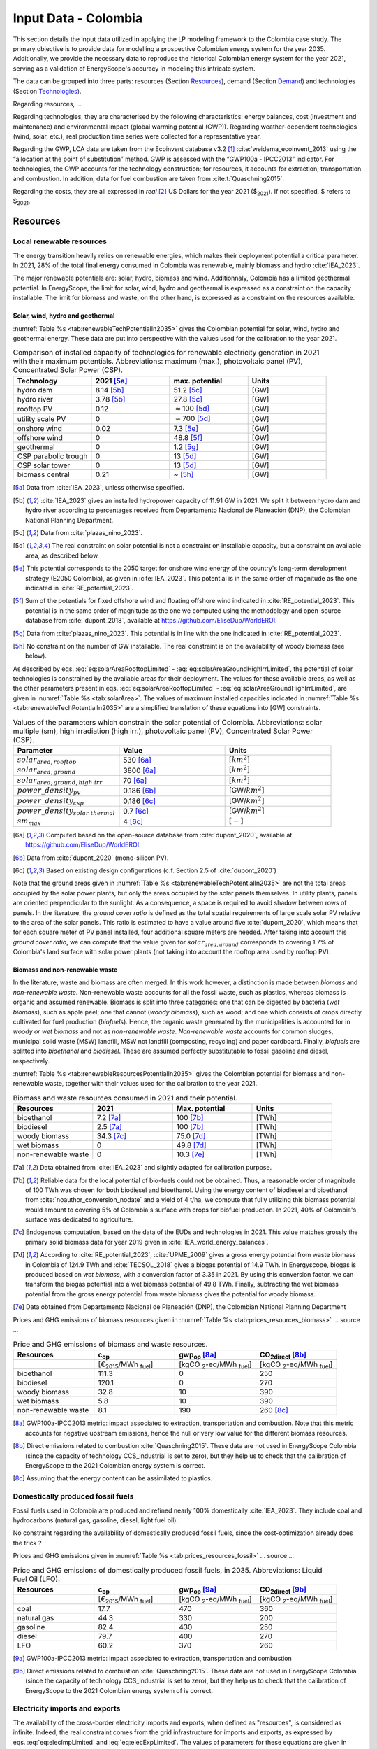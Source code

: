 
.. _app:estd_co_data:

Input Data - Colombia
++++++++++++++++++++++++++++++++++++++++++++
..
.. role:: raw-latex(raw)
   :format: latex
..

This section details the input data utilized in applying the LP modeling framework to the Colombia case study.
The primary objective is to provide data for modelling a prospective Colombian energy system for the year 2035.
Additionally, we provide the necessary data to reproduce the historical Colombian energy system for the year 2021,
serving as a validation of EnergyScope's accuracy in modeling this intricate system.

The data can be grouped into three parts: resources (Section `Resources <#app:sec:ESTD_CO_resources>`__), demand (Section
`Demand <#sec:app1_end_uses>`__) and technologies (Section
`Technologies <#app:ESTD_CO_data_technologies>`__).

Regarding resources, ...

Regarding technologies, they are characterised by the following characteristics:
energy balances, cost (investment and maintenance) and environmental
impact (global warming potential (GWP)). Regarding weather-dependent technologies (wind, solar, etc.), real
production time series were collected for a representative year.

Regarding the GWP, LCA data are taken from the Ecoinvent
database v3.2 [1]_ :cite:`weidema_ecoinvent_2013` using the
“allocation at the point of substitution” method. GWP is assessed with
the “GWP100a - IPCC2013” indicator. For technologies, the GWP
accounts for the technology construction; for resources, it accounts for
extraction, transportation and combustion. In addition, data for fuel
combustion are taken from :cite:t:`Quaschning2015`.

Regarding the costs, they are all expressed in *real*\  [2]_ US Dollars for the year 2021 ($\ :sub:`2021`).
If not specified, $ refers to $\ :sub:`2021`.


.. _app:sec:ESTD_CO_resources:

Resources
=========

Local renewable resources
-------------------------

The energy transition heavily relies on renewable energies, which makes their
deployment potential a critical parameter. In 2021, 28% of the total final 
energy consumed in Colombia was renewable, mainly biomass and hydro :cite:`IEA_2023`.

The major renewable potentials are: solar, hydro, biomass and wind.
Additionnaly, Colombia has a limited geothermal potential. In EnergyScope, the limit for solar, wind, hydro and geothermal is expressed as a constraint on the capacity installable. The limit for biomass and waste, on the other hand, is expressed as a constraint on the resources available.

Solar, wind, hydro and geothermal
~~~~~~~~~~~~~~~~~~~~~~~~~~~~~~~~~

:numref:`Table %s <tab:renewableTechPotentialIn2035>` gives the Colombian potential for solar, wind, hydro and geothermal energy. These data are put into perspective with the values used for the calibration to the year 2021.
      
.. container::

   .. csv-table:: Comparison of installed capacity of technologies for renewable electricity generation in 2021 with their maximum potentials. Abbreviations: maximum (max.), photovoltaic panel (PV), Concentrated Solar Power (CSP).
      :header: **Technology**, **2021**\  [5a]_ , **max. potential** , **Units**
      :widths: 15 15 15 15
      :name: tab:renewableTechPotentialIn2035
   
      hydro dam , 8.14 [5b]_ , 51.2 [5c]_ , [GW]
      hydro river , 3.78 [5b]_ , 27.8 [5c]_ , [GW]
      rooftop PV , 0.12 , :math:`\approx`\ 100 [5d]_ , [GW]
      utility scale PV , 0 , :math:`\approx`\ 700 [5d]_ , [GW]
      onshore wind , 0.02 , 7.3 [5e]_ , [GW]
      offshore wind , 0 , 48.8 [5f]_ , [GW]
      geothermal , 0 ,  1.2 [5g]_ , [GW]
      CSP parabolic trough , 0 , 13 [5d]_, [GW]
      CSP solar tower , 0 , 13 [5d]_, [GW]
      biomass central , 0.21 , ~ [5h]_, [GW]

   .. [5a]
      Data from :cite:`IEA_2023`, unless otherwise specified.

   .. [5b]
      :cite:`IEA_2023` gives an installed hydropower capacity of 11.91 GW in 2021. We split it between hydro dam and hydro river according to percentages received from Departamento Nacional de Planeación (DNP), the Colombian National Planning Department.
      
   .. [5c]
      Data from :cite:`plazas_nino_2023`.
      
   .. [5d]
      The real constraint on solar potential is not a constraint on installable capacity, but a constraint on available area, as described below.

   .. [5e]
      This potential corresponds to the 2050 target for onshore wind energy of the country's long-term development strategy (E2050 Colombia), as given in :cite:`IEA_2023`. This potential is in the same order of magnitude as the one indicated in :cite:`RE_potential_2023`.

   .. [5f]
      Sum of the potentials for fixed offshore wind and floating offshore wind indicated in :cite:`RE_potential_2023`. This potential is in the same order of magnitude as the one we computed using the methodology and open-source database from :cite:`dupont_2018`, available at https://github.com/EliseDup/WorldEROI.
      
   .. [5g]
      Data from :cite:`plazas_nino_2023`. This potential is in line with the one indicated in :cite:`RE_potential_2023`.
      
   .. [5h]
      No constraint on the number of GW installable. The real constraint is on the availability of woody biomass (see below).
        

As described by eqs. :eq:`eq:solarAreaRooftopLimited` - :eq:`eq:solarAreaGroundHighIrrLimited`, the potential of solar technologies is constrained by the available areas for their deployment. The values for these available areas, as well as the other parameters present in eqs. :eq:`eq:solarAreaRooftopLimited` - :eq:`eq:solarAreaGroundHighIrrLimited`, are given in :numref:`Table %s <tab:solarArea>`. The values of maximum installed capacities indicated in :numref:`Table %s <tab:renewableTechPotentialIn2035>` are a simplified translation of these equations into [GW] constraints.

.. container::

   .. csv-table:: Values of the parameters which constrain the solar potential of Colombia. Abbreviations: solar multiple (sm), high irradiation (high irr.), photovoltaic panel (PV), Concentrated Solar Power (CSP).
      :header: "Parameter", "Value", "Units"
      :widths: 15 15 15
      :name: tab:solarArea

      ":math:`solar_{area,rooftop}`", "530 [6a]_ ", ":math:`[km^2]`"
      ":math:`solar_{area,ground}`", "3800 [6a]_ ", ":math:`[km^2]`"
      ":math:`solar_{area,ground,high~irr}`", "70 [6a]_ ", ":math:`[km^2]`"
      ":math:`power\_density_{pv}`", "0.186 [6b]_ ", "[GW/:math:`km^2]`"
      ":math:`power\_density_{csp}`", "0.186 [6c]_ ", "[GW/:math:`km^2]`"
      ":math:`power\_density_{solar~thermal}`", "0.7 [6c]_ ", "[GW/:math:`km^2]`"
      ":math:`sm_{max}`", "4 [6c]_ ", ":math:`[-]`"
      
   .. [6a]
      Computed based on the open-source database from :cite:`dupont_2020`, available at https://github.com/EliseDup/WorldEROI.
      
   .. [6b]
      Data from :cite:`dupont_2020` (mono-silicon PV).
      
   .. [6c]
      Based on existing design configurations (c.f. Section 2.5 of :cite:`dupont_2020`)
      
Note that the ground areas given in :numref:`Table %s <tab:renewableTechPotentialIn2035>`
are not the total areas occupied by the solar power plants, but only the areas occupied 
by the solar panels themselves. In utility plants, panels are oriented perpendicular 
to the sunlight. As a consequence, a space is required to avoid shadow between rows of panels.
In the literature, the *ground cover ratio* is defined as the total
spatial requirements of large scale solar PV relative to the area of the
solar panels. This ratio is estimated to have a value around five
:cite:`dupont_2020`, which means that for each square
meter of PV panel installed, four additional square meters are needed.
After taking into account this *ground cover ratio*, we can compute that
the value given for :math:`solar_{area,ground}` corresponds to covering
1.7% of Colombia's land surface with solar power plants (not taking into account the rooftop area
used by rooftop PV).

Biomass and non-renewable waste
~~~~~~~~~~~~~~~~~~~~~~~~~~~~~~~

In the literature, waste and biomass are often merged. In this work however, a
distinction is made between *biomass* and *non-renewable waste*. Non-renewable waste accounts for
all the fossil waste, such as plastics, whereas biomass is organic and
assumed renewable. Biomass is split into three categories: one that can be
digested by bacteria (*wet biomass*), such as apple peel; one that
cannot (*woody biomass*), such as wood; and one which consists of crops directly cultivated for
fuel production (*biofuels*). Hence, the organic waste
generated by the municipalities is accounted for in *woody or wet
biomass* and not as *non-renewable waste*. *Non-renewable waste* accounts for common sludges, municipal solid waste (MSW) landfill, MSW
not landfill (composting, recycling) and paper cardboard. Finally, *biofuels* are splitted into *bioethanol* and
*biodiesel*. These are assumed perfectly substitutable to fossil gasoline and diesel, respectively.

:numref:`Table %s <tab:renewableResourcesPotentialIn2035>` gives the Colombian potential for biomass and non-renewable waste, together with their values used for the calibration to the year 2021.

.. container::

   .. csv-table:: Biomass and waste resources consumed in 2021 and their potential.
      :header: **Resources** , **2021** , **Max. potential** , **Units**
      :widths: 15 15 15 15
      :name: tab:renewableResourcesPotentialIn2035

		bioethanol , 7.2 [7a]_ , 100 [7b]_ , [TWh]
		biodiesel , 2.5 [7a]_ , 100 [7b]_ , [TWh]
		woody biomass , 34.3 [7c]_ , 75.0 [7d]_ , [TWh]
		wet biomass , 0 , 49.8 [7d]_ , [TWh]
		non-renewable waste, 0 , 10.3 [7e]_ , [TWh]
   
   .. [7a]
      Data obtained from :cite:`IEA_2023` and slightly adapted for calibration purpose.
   
   .. [7b]
      Reliable data for the local potential of bio-fuels could not be obtained. Thus, a reasonable order of magnitude of 100 TWh was chosen for both biodiesel and bioethanol. Using the energy content of biodiesel and bioethanol from :cite:`noauthor_conversion_nodate` and a yield of 4 t/ha, we compute that fully utilizing this biomass potential would amount to covering 5% of Colombia's surface with crops for biofuel production. In 2021, 40% of Colombia's surface was dedicated to agriculture.

   .. [7c]
      Endogenous computation, based on the data of the EUDs and technologies in 2021. This value matches grossly the primary solid biomass data for year 2019 given in :cite:`IEA_world_energy_balances`.
      
   .. [7d]
      According to :cite:`RE_potential_2023`, :cite:`UPME_2009` gives a gross energy potential from waste biomass in Colombia of 124.9 TWh and :cite:`TECSOL_2018` gives a biogas potential of 14.9 TWh. In Energyscope, biogas is produced based on *wet biomass*, with a conversion factor  of 3.35 in 2021. By using this conversion factor, we can transform the biogas potential into a wet biomass potential of 49.8 TWh. Finally, subtracting the wet biomass potential from the gross energy potential from waste biomass gives the potential for woody biomass.

   .. [7e] 
      Data obtained from Departamento Nacional de Planeación (DNP), the Colombian National Planning Department
      
Prices and GHG emissions of biomass resources given in :numref:`Table %s <tab:prices_resources_biomass>` ... source ...

.. container::

   .. csv-table:: Price and GHG emissions of biomass and waste resources.
      :header: **Resources** , **c**:sub:`op` , **gwp**:sub:`op` [8a]_ , **CO**:sub:`2direct` [8b]_
      :widths: 15 15 15 15
      :name: tab:prices_resources_biomass
		
		 , [€\ :sub:`2015`/MWh :sub:`fuel`] , [kgCO :sub:`2`-eq/MWh :sub:`fuel`] , [kgCO :sub:`2`-eq/MWh :sub:`fuel`]
		bioethanol , 111.3 , 0 , 250
		biodiesel , 120.1 , 0 , 270
		woody biomass , 32.8 , 10 , 390
		wet biomass , 5.8 , 10 , 390
		non-renewable waste, 8.1 , 190 , 260 [8c]_

.. [8a]
   GWP100a-IPCC2013 metric: impact associated to extraction, transportation and combustion. Note that this metric accounts for negative 
   upstream emissions, hence the null or very low value for the different biomass resources.
   
.. [8b]
   Direct emissions related to combustion :cite:`Quaschning2015`. These data are not used in EnergyScope Colombia (since the capacity of technology CCS_industrial is set to zero), but they help us to check that the calibration of EnergyScope to the 2021 Colombian energy system is correct.

.. [8c]
   Assuming that the energy content can be assimilated to plastics.


Domestically produced fossil fuels
----------------------------------

Fossil fuels used in Colombia are produced and refined nearly 100% domestically :cite:`IEA_2023`.
They include coal and hydrocarbons (natural gas, gasoline, diesel, light fuel oil).

No constraint regarding the availability of domestically produced fossil fuels, since the cost-optimization already does the trick ?

Prices and GHG emissions given in :numref:`Table %s <tab:prices_resources_fossil>` ... source ...

.. container::

   .. csv-table:: Price and GHG emissions of domestically produced fossil fuels, in 2035. Abbreviations: Liquid Fuel Oil (LFO).
      :header: **Resources** , **c**:sub:`op` , **gwp**:sub:`op` [9a]_ , **CO**:sub:`2direct` [9b]_
      :widths: 15 15 15 15
      :name: tab:prices_resources_fossil
		
		 , [€\ :sub:`2015`/MWh :sub:`fuel`] , [kgCO :sub:`2`-eq/MWh :sub:`fuel`] , [kgCO :sub:`2`-eq/MWh :sub:`fuel`]
		coal , 17.7 , 470 , 360
		natural gas , 44.3 , 330 , 200
		gasoline , 82.4 , 430 , 250
		diesel , 79.7 , 400 , 270
		LFO , 60.2 , 370 , 260

.. [9a]
   GWP100a-IPCC2013 metric: impact associated to extraction, transportation and combustion
   
.. [9b]
   Direct emissions related to combustion :cite:`Quaschning2015`. These data are not used in EnergyScope Colombia (since the capacity of technology CCS_industrial is set to zero), but they help us to check that the calibration of EnergyScope to the 2021 Colombian energy system of is correct.

Electricity imports and exports
-------------------------------

The availability of the cross-border electricity imports and exports, when defined as "resources", is considered as infinite. Indeed, the real constraint comes from the grid infrastructure for imports and exports, as expressed by eqs. :eq:`eq:elecImpLimited` and :eq:`eq:elecExpLimited`. The values of parameters for these equations are given in :numref:`Table %s <tab:elecImpExpParams>`.

.. container::

   .. csv-table:: Values of the parameters which constrain cross-border electricity imports and exports.
      :header: "Parameter", "Value", "Units"
      :widths: 15 15 15
      :name: tab:elecImpExpParams

      ":math:`elec_{import,max}`", "0.395 [10a]_ ", "[GW]"
      ":math:`elec_{export,max}`", "0.535 [10b]_ ", "[GW]"
      ":math:`f_{max}(HVAC)`", "1.5 [10c]_ ", "[GW]"
      
   .. [10a]
      Import capacities from Ecuador indicated in :cite:`IEA_2023`.
      
   .. [10b]
      Export capacities to Ecuador indicated in :cite:`IEA_2023`.
      
   .. [10c]
      Value inspired from the interconnection projects described in :cite:`IEA_2023`.


Prices and GHG emissions given in :numref:`Table %s <tab:prices_elec_import_export>` ... source ...

.. container::

   .. csv-table:: Price and GHG emissions associated to electricity imports and exports, in 2035. Abbreviations: Electricity (elec.).
      :header: **Resources** , **c**:sub:`op` , **gwp**:sub:`op` [11a]_ , **CO**:sub:`2direct`
      :widths: 15 15 15 15
      :name: tab:prices_elec_import_export
		
		 , [€\ :sub:`2015`/MWh :sub:`fuel`] , [kgCO :sub:`2`-eq/MWh :sub:`fuel`] , [kgCO :sub:`2`-eq/MWh :sub:`fuel`]
		elec imports , 84.3 , 250 , 0
		elec exports , 75.9 [11b]_ , 0 , 0

.. [11a]
   GWP100a-IPCC2013 metric: impact associated to extraction, transportation and combustion
   
.. [11b]
   The price of electricity exports is assumed to be equal to 90% of the price of electricity imports, to account for cross-border tariffs.
   

Export of electro-fuels
-----------------------

Electro-fuels (or e-fuels) are a recent type of fuel. They are produced using (renewable) electricity. Thus, they do not act as an
energy source but rather as an energy carrier. The export of e-fuels is currently envisaged by Colombia as a possible strategy
for partially compensating for the planned decrease in fossil fuels' exports. Four types of e-fuels are considered in EnergyScope:
hydrogen, methane, ammonia and methanol. In the model's code, they are designated with the appendix 'RE' to distinguish them from 
their fossil-based counterparts.

The Belgian Hydrogen Import Coalition computed a projection of the import prices of e-fuels from international markets for the year 2035 :cite:`H2coalition2020shipping`. They indicate that 80% of this selling price would correspond to production cost, while the rest would correspond
to shipping and energy conversion costs and losses. Thus, the revenue of an e-fuel exporter like Colombia would be equal to 80% of the
computed import price. The corresponding values are indicated in :numref:`Table %s <tab:prices_resources_efuels>`.

.. container::

   .. csv-table:: Price and GHG emissions associated to electricity imports and exports, in 2035. Abbreviations: Electricity (elec.).
      :header: **Resources** , **c**:sub:`op` **(import)** , **c**:sub:`op` **(export)**
      :widths: 15 15 15
      :name: tab:prices_resources_efuels
		
		 , [€\ :sub:`2015`/MWh :sub:`fuel`] [12a]_ , [€\ :sub:`2015`/MWh :sub:`fuel`] [12b]_
		green hydrogen , 119.2 , 95.4
		e-methane , 118.3 , 94.7
		e-ammonia , 81.8 , 65.5
		e-methanol , 111.3 , 89.1

.. [12a]
   Taken as equal to the import price of e-fuels from international market, computed by :cite:`H2coalition2020shipping`.
   
.. [12b]
   Estimated as 80% of the import price.
   

.. _sec:app1_end_uses:

Energy demand and political framework
=====================================

Aggregated values for the calibration of the 2021 EUDs are given in :numref:`Table %s <tab:eud_2021>`. Details and assumptions for these EUDs are given in the following sub-sections, as well as their yearly profiles.

.. container::

   .. csv-table:: EUD in 2021. Abbreviations: end-use type (EUT)
      :header: **EUT** , **Households** , **Services** , **Industry**, **Transportation** , "Units"
      :widths: 30 20 20 20 15 10
      :name: tab:eud_2021
		
		electricity - baseload , 9049, 13309, 35771,0,[GWh]
		electricity - variable , 2785, 4096, 11008,0,[GWh]
		space heating , 13640.0 ,4033.4,21853.4 ,0,[GWh]
		hot water , 1136.7 ,0,10926.7 ,0,[GWh]
		process heating , 0,0,26473.9 ,0,[GWh]
		space cooling , 2556.0 ,2528.0 ,0,0,[GWh]
		process cooling , 0,0,277.8 ,0,[GWh]
		passenger mobility , 0,0,0,347881.0 ,[Mpkm]
		freight , 0,0,0,97783.0 ,[Mtkm]
		non-energy demand , 0,0,22423.0 ,0,[GWh] 
   
The aim is to compute the evolution of these EUDs across years with GEMMES, which will then feed them to EnergyScope. However, as a first approximation,
the 2035 EUDs can simply be computed by multiplying the values of :numref:`Table %s <tab:eud_2021>` by 1.4. To obtain the 2050 EUDs,
the values can instead be multiplied by 1.7. These multiplication factors are obtained from a projection for energy demand which was
given to us by Departamento Nacional de Planeación (DNP), the Colombian National Planning Department.

.. _ssec:app1_electricity_end_uses:

Electricity
-----------

The aggregated electricity consumed in Colombia in 2021 was 84.4 [TWh] :cite:`IEA_2023`. The electricity used for supplying cooling, mobility and non-energy demand is subtracted from it to give an electricity EUD of 76.0 [TWh]. This corresponds to the difference between the FEC and the EUD as they are defined
in EnergyScope (see the section on the `Conceptual modelling framework <#app:sec:conceptual_modelling_framework>`__). A part of the electricity is assumed 
to be fixed through time (e.g. electricity for industrial processes). The other part is varying, such as electricity used for lighting. To split the electricity EUD between households, services and industry, we use shares retrieved from the National energy plan 2022.

The daily profile of electricity generation across the year (nearly identical to the one of electricity consumption) is retrieved from the Sinergox XM website :cite:`SIN_genration_per_source`. We choose to take the average between the profiles of 2021 and 2022. Based on this average profile, the electricity EUD can be split between baseload and variable load. The daily profile is then complemented with an estimated typical hourly profile for each weekday :cite:`elec_hourly_weekday` in order to get an hourly profile across the year. This profile is then used to produce the :math:`\%_{elec}` time series, which is the normalised profile of the variable electricity load.



.. _ssec:app1_heating_end_uses:

Heating and cooling
-------------------

The aggregated EUD for different heating types and their decomposition into households, services and industry was retrieved from :cite:`plazas_nino_2023`,
then adapted through the calibration process to match the CO\ :math:`_2` emissions of Colombia in 2021. Process heating and hot water are supposed to be fixed through
time, unlike space heating which is spread over the year according to :math:`\%_{sh}`. We define process heat as the high temperature heat required in some
industrial processes. This heat cannot be supplied by technologies such as heat pumps or thermal solar.

Similarly, the aggregated EUD for space cooling and its sectoral decomposition was taken from :cite:`plazas_nino_2023`. The values for process cooling were obtained from Departamento Nacional de Planeación (DNP), the Colombian National Planning Department. Again, process cooling is supposed to be fixed through time, unlike space cooling which is spread over the year according to :math:`\%_{sc}`. 

The time series :math:`\%_{sh}` and :math:`\%_{sc}` are based on our own computations, following the method
described in :cite:`borasio2022deep`. As explained in the supplementary material of :cite:`borasio2022deep`, *"hourly time series of energy demand for space
heating and cooling are evaluated differently from one modelled area to another by considering
the corresponding values of Heating (and Cooling) Degree Days (HDD). The methodology
used for the calculation of hourly heating and cooling time series is based on the definition of
HDD proposed by the Joint Research Centre (JRC) and adopted in* :cite:`ISPRA`. *After having chosen a
winter “comfort temperature”* (:math:`T_{comf}`) *of 18°C, and knowing the outdoor temperature of the
investigated place* (:math:`T_{out}`) *at a certain hour (t) of the day, the yearly HDD are given by the sum,
extended to all the hours of the year, of the difference between the indoor comfort temperature
and the outdoor temperature, where 15°C is the outdoor temperature threshold. The same
applies for yearly CDD definition, in which the summer “comfort temperature” is set to 21°C
and the outdoor temperature threshold is assumed to be equal to 24°C."*

.. math::
    HDD = \sum_{t \in \text{T}}(T_{comf}(t) - T_{out}(t))\quad\text{if}\quad T_{out}(t) < 15°C\\
    HDD = 0\quad\text{if}\quad T_{out}(t) \geq 15°C
    :label: eq:HDD
    
.. math::
    CDD = \sum_{t \in \text{T}}(T_{out}(t) - T_{comf}(t))\quad\text{if}\quad T_{out}(t) > 24°C\\
    CDD = 0\quad\text{if}\quad T_{out}(t) \leq 24°C
    :label: eq:CDD

Hourly outdoor temperature time series are retrieved from :cite:`Renewables_ninja` for the cities of 
Bogota, Medellin, Cali and Barranquilla. The HDD and CDD time series for these individual
cities are then computed following eqs. :eq:`eq:HDD` and :eq:`eq:CDD`. We observe that the HDD time
series for Cali and Barranquilla is null practically all year long. Idem for the CDD time series of
Bogota, Medellin and Cali. Thus, we compute the HDD time series for Colombia as a weighted average of
the time series of Bogota and Medellin. The CDD time series for Colombia is equal to the CDD time series
for Barranquilla. The respective weights of the HDD time series of Bogota and Medellin are 0.62 and 0.38,
which correspond to the ratio of the populations of the areas to which these cities belong.

.. _ssec:app1_demand_mobility:

Mobility
--------

The aggregated EUDs for passenger mobility and freight were retrieved from :cite:`plazas_nino_2023`, then
adapted through the calibration process to match the CO\ :math:`_2` emissions of Colombia in 2021. These EUDs are
spread over the year according to :math:`\%_{pass}` and :math:`\%_{fr}`, respectively. 

For :math:`\%_{pass}`, we assume that the passenger mobility EUD has the same profile for every day of the
year. This daily profile is taken from data for Switzerland (data from Figure 12 of :cite:`USTransportation`).
For :math:`\%_{fr}`, we take a uniform value over the 8760 hours of the year.

Non-energy
----------

Non-energy EUD value in 2021 is taken from :cite:`IEA_2023`. We assume it to be uniformly spread over the
8760 hours of the year.

.. _app:discount_and_interest_rates:

Discount rate and interest rate
-------------------------------

.. _app:ESTD_CO_data_technologies:

Technologies
============

The technologies are regrouped by their main output types.

Electricity generation
----------------------

The electricity generation technologies are regrouped into two categories depending
on the resources used: renewable or not.

.. _ssec:app1_renewables:

Renewables
~~~~~~~~~~

:numref:`Table %s <tab:elec_prod_re>` gives the data for the renewable electricity generation technologies
modelled in EnergyScope Colombia, together with their sources. The data for :math:`f_{max}` were already
given in :numref:`Table %s <tab:renewableTechPotentialIn2035>` ("max. potential"). The :math:`f_{min}`
values for renewable electricity technologies in 2035 are equal to their installed capacity in 2021,
already given in :numref:`Table %s <tab:renewableTechPotentialIn2035>`. Regarding hydro dam however, the value for
:math:`f_{min}` in 2035 is equal to the installed capacity in 2021 to which is added the capacity of the 
Hidroituango power plant (1.2 GW according to :cite:`IEA_2023`), which was completed in 2022. The maximum (:math:`f_{max,\%}`) and minimum
(:math:`f_{min,\%}`) shares are imposed to 0 and 100% respectively, i.e. they are not constraining the model.

.. container::

   .. csv-table:: Renewable electricity production technologies in 2035. Abbreviations: concentrated solar power 
      with parabolic trough (CSP PT), concentrated solar power with solar tower (CSP ST).
      :header: **Technology**, **c**:sub:`inv`, **c**:sub:`maint`, **gwp**:sub:`constr` [14a]_ , **lifetime**, **c**:sub:`p`
      :widths: 19 18 24 23 15 15
      :name: tab:elec_prod_re
		 
		  , [€ :sub:`2015`/kW :sub:`e`], [€ :sub:`2015`/kW :sub:`e`/year], [kgCO :sub:`2`-eq./kW :sub:`e`], [year], [%]
		 Hydro dam, 4201 [14b]_, 21.0 [14b]_, 1693, 40 [14b]_, 50 [14c]_
		 Hydro river, 5045 [14b]_, 50.4 [14b]_, 1263, 40 [14b]_, 50 [14c]_
		 Rooftop PV, 738 [14d]_, 9.7 [14d]_, 2081, 40 [14d]_, 19 [14e]_
		 Utility scale PV, 335 [14d]_, 8.4 [14d]_, 2081, 40 [14d]_, 21 [14e]_
		 Onshore wind, 1010 [14d]_, 16.8 [14d]_, 623, 30 [14f]_, 27 [14g]_
		 Offshore wind, 1255 [14d]_, 50.6 [14d]_, 623, 30 [14f]_, 50 [14h]_
		 Geothermal, 7488 [14i]_, 142.3 [14i]_, 24929, 30, 86 [14j]_
		 CSP PT, 1045 [14k]_, 62.7 [14k]_, 0 [14m]_ , 25, 32 [14l]_
		 CSP ST, 768 [14k]_, 63.0 [14k]_, 0 [14m]_ , 25, 32 [14l]_
		 Biomass central, 1677 [14d]_, 69.9 [14d]_, 332, 35, 87
		 
.. [14a]
   Data from :cite:`weidema_ecoinvent_2013`

.. [14b]
   Data taken from :cite:`association_des_entreprises_electriques_suisses_aes_grande_2014`
   
.. [14c]
   Computed based on installed capacities and yearly production of hydro power pants in 2021, with data from :cite:`IEA_2023`.
   
.. [14d]
   Data from :cite:`Danish_energy_agency_2023`
   
.. [14e]
   Retrieved from the open-source database from :cite:`dupont_2020`, available at https://github.com/EliseDup/WorldEROI. 
   
.. [14f]
   Data taken from :cite:`association_des_entreprises_electriques_suisses_aes_energie_2013`  
   
.. [14g]
   Data from :cite:`plazas_nino_2023`.
   
.. [14h]
   Data from :cite:`Renewables_ninja`.
   
.. [14i]
   ORC cycle at 6 km depth for electricity generation. Based on Table 17 of :cite:`Carlsson2014`. We took the reference case in 2030.
   
.. [14j]
   Data from :cite:`association_des_entreprises_electriques_suisses_aes_electricite_2012`
	
.. [14k]
   The cost and its repartition between :math:`c_{inv}`	and :math:`c_{maint}` is taken from :cite:`CSP_IRENA`. The
   evolution through time is the one from :cite:`CSP_IEA`, assuming an identical evolution as the one of the LCOE.
   These data are cross-checked with the ones of the Figure 4 of :cite:`boretti_techno_economic_2021` and of the 
   Figure 2 of :cite:`viebahn_potential_2011`.
   
.. [14l]
   This value of :math:`c_{p}` is the mean value of the :math:`c_{p,t}` time series computed below.
   
.. [14m]
   Not computed yet. To be completed in the near future.
 

:numref:`Table %s <tab:elec_prod_re>` includes the values of the yearly capacity factor (:math:`c_p`) of technologies.
As described in the Model Formulation Section, the values of :math:`c_p` for intermittent renewables is in fact equal to one, while
it is the value of their hourly load factor, :math:`c_{p,t}`, which is binding. The value of :math:`c_p` given in 
:numref:`Table %s <tab:elec_prod_re>` for intermittent renewables is in fact the mean value of :math:`c_{p,t}` over the year.
The yearly profile (which sums up to one) of :math:`c_{p,t}` for intermittent renewables is computed as follows.

The areas with high solar potential are first identified using the open-source database from :cite:`dupont_2020`, available
at https://github.com/EliseDup/WorldEROI. The yearly PV production profile is then retrieved from :cite:`Renewables_ninja` 
for the following (lon,lat) coordinates: (3.75,-72.5), (4.5,-71.5), (5.25,-70.5) and (6.0,-69.0). The average between these
4 profiles is taken to give the yearly profile of :math:`c_{p,t}` for the PV rooftop and PV utility technologies.

Similarly, the areas with the highest potential for onshore wind are identified using the open-source database from
:cite:`dupont_2020`. The yearly wind turbine's production profile is then retrieved from :cite:`Renewables_ninja`
for the following (lon,lat) coordinates: (4.5,-71.25), (5.25,-71.0) and (6.0,-69.75). The weighted average between
these 3 profiles is then computed, with respective weights (0.25, 0.25, 0.5). This gives us the yearly profile of 
:math:`c_{p,t}` for onshore wind.

For wind offshore, based on the same open-source database, the profile at latitude (13.5,-81.75) is selected with
:cite:`Renewables_ninja`. 

Regarding CSP, the (non-normalized) time series for :math:`c_{p,t}` is computed with the oemof thermal :cite:`oemf_thermal` and 
pvlib :cite:`pvlib` packages (to extract pvgis data :cite:`pvgis`). These time series give the thermal GWh of energy produced
by thermal GW of *Collector* installed. These time series are computed 
for locations of (lat,lon)=(12,-72) and (lat,lon)=(12,-71.25). These locations were identified as the ones having the highest 
CSP potential, based on the open-source database from :cite:`dupont_2020`. The mean of the two time series is then computed
to give the yearly :math:`c_{p,t}` time series for Colombia in 2035.

Finally, for hydro dam and hydro river, daily incoming water flow to hydro-electric facilities in Colombia was taken from the Sinergox XM 
website :cite:`hydro_ts`. The daily data for years 2018 to 2022 were normalized and their average was computed to give a yearly profile
:math:`c_{p,t}`. This profile was given an hourly (instead of a daily) granularity by assuming a constant value for each hour of a same day.

.. _ssec:app1_non-renewable:

Non-renewable
~~~~~~~~~~~~~

:numref:`Table %s <tab:elec_prod_nre>` gives the data for the fossil electricity generation technologies
modelled in EnergyScope Colombia, together with their sources. The minimum installed capacity (:math:`f_{min}`)
is zero, while the maximum installed capacity (:math:`f_{max}`) is set to a value high enough for each 
technology to potentially cover the entire demand. The maximum (:math:`f_{max,\%}`) and minimum
(:math:`f_{min,\%}`) shares are imposed to 0 and 100% respectively, i.e. they are not constraining the model.
The installed capacity of each technology in 2021 is given as well.

.. container::

   .. csv-table:: Non-renewable electricity production technologies in 2035. Abbreviations: combined cycle gas turbine (CCGT), capacity (capa.).
      :header: **Technology**, **c**:sub:`inv`, **c**:sub:`maint`, **gwp**:sub:`constr` [15a]_ , **lifetime** [15b]_, **c**:sub:`p`, **efficiency**, :math:`CO_{2-direct}` [15c]_, installed capa. (2021) [15i]_
      :widths: 11 17 24 23 12 8 13 8 8
      :name: tab:elec_prod_nre
		 
		  , [€ :sub:`2015`/kW :sub:`e`], [€ :sub:`2015`/kW :sub:`e`/year], [kgCO :sub:`2`-eq./kW :sub:`e`], [year], [%], [%], [tCO2/MWh :sub:`e`], [GW]
		 CCGT, 772 [15d]_, 19.7 [15d]_, 184, 25, 85, 63 [15e]_, 0.317, 2.43
		 CCGT ammonia [15f]_, 772, 19.6, 184, 25, 59, 50, 0, 0
		 Coal central, 3246 [15g]_, 49.0 [15g]_, 332, 35, 86 [15b]_, 54 [15h]_, 0.667, 0.61
		 
.. [15a]
   Data from :cite:`weidema_ecoinvent_2013`
   
.. [15b]
   Data from :cite:`bauer_new_2008`
   
.. [15c]
   Direct emissions due to combustion. Expressed
   in ton CO\ :math:`_2` per MWh of electricity produced. Emissions computed based
   on resource used and specific emissions given in Table 9.
   
.. [15d]
   Data from :cite:`iea_-_international_energy_agency_iea_2014-1`   
   
.. [15e]
   Data from :cite:`bauer_new_2008`, 0.4-0.5 GW CCGT in 2035 (realistic optimistic scenario)	 

.. [15f]
   Use of Ammonia in CCGT is at its early stage. Mitsubishi is developping 
   a 40 MW turbine and promises similar efficiency as gas CCGT :cite:`nose2021development`. 
   However, the high emissions of NOx requires a removal equipment which will reduce the 
   power plant efficiency. As gas and ammonia CCGT will be similar, we expect a similar cost and lifetime. 
   The only exception is the efficiency, which is assumed at 50% instead of 63% for a gas CCGT :cite:`ikaheimo2018power`.
   
.. [15g]
   1.2 GW\ \ :math:`_{\text{e}}` IGCC power plant
   :cite:`u.s._eia_-_energy_information_administration_updated_2013`.
   *c*:sub:`maint` is fixed cost (48.1 €\ \ :sub:`2015`/kW\ \ :sub:`e`/y) +
   variable cost (0.82 €\ \ :sub:`2015`/kW\ \ :sub:`e`/y assuming 7500
   h/y).   
   
.. [15h]
   Data from :cite:`bauer_new_2008`, IGCC in 2025 (realistic optimistic scenario)	 

.. [15i]
   Data from :cite:`IEA_2023`
   
   
Heating and cogeneration
------------------------

Tables :numref:`%s <tbl:ind_cogen_boiler>`,
:numref:`%s <tbl:dhn_cogen_boiler>` and
:numref:`%s <tbl:dec_cogen_boiler>` detail the data for
the considered industrial, centralized and decentralised CHP
technologies, respectively. In some cases, it is assumed that
industrial (Table :numref:`%s <tbl:ind_cogen_boiler>`)
and centralized (Table :numref:`%s <tbl:dhn_cogen_boiler>`) technologies are
the same.
:math:`f_{min}` and :math:`f_{max}` for
heating and CHP technologies are 0 and 1000 TW\ :sub:`th`,
respectively. The latter value is high enough for each technology to
supply the entire heat demand in its layer. The maximum
(:math:`f_{max,\%}`) and minimum
(:math:`f_{min,\%}`) shares are imposed to 0 and 100%
respectively, i.e. they are not constraining the model.


.. container::

   .. table:: Industrial heating and cogeneration technologies, in 2035. Abbreviations: Combined Heat and Power (CHP), electricity (Elec.), Natural Gas (NG).
      :name: tbl:ind_cogen_boiler
   
      +--------------+--------------+--------------+--------------+--------------+--------------+--------------+--------------+--------------+
      |              | :math:`c_    | :math:`c_    | :math:`gwp_  | :math:`li    | :math:`c_    | :math:`\eta  | :math:`\eta  | :math:`C     |
      |              | {inv}`       | {maint}`     | {constr}`    | fetime`      | {p}`         | _e`          | _{th}`       | O_{2,        |
      |              |              |              |              |              |              |              |              | direct}`     |
      |              |              |              |              |              |              |              |              | [16a]_       |
      +--------------+--------------+--------------+--------------+--------------+--------------+--------------+--------------+--------------+
      |              | [€           | [€           | [kgCO        | [y]          | [%]          | [%]          | [%]          | [tCO2/       |
      |              | :sub:`2015`  | :sub:`2015`  | :sub:`2-eq.` |              |              |              |              | MWh          |
      |              | /kW          | /kW          | /kW          |              |              |              |              | :sub:`th`    |
      |              | :sub:`th`]   | :sub:`th`/y] | :sub:`th`]   |              |              |              |              | ]            |
      +--------------+--------------+--------------+--------------+--------------+--------------+--------------+--------------+--------------+
      | CHP NG       | 1408         | 92.6         | 1024         | 25           | 85           | 44           | 46           | 0.435        |
      |              | [16b]_       | [16c]_       | \            | \            |              | [16d]_       | [16d]_       |              |
      |              |              |              | :cite:`\     | :cite:`\     |              |              |              |              |
      |              |              |              | weidem\      | ove\         |              |              |              |              |
      |              |              |              | a_ecoi\      | _arup_\      |              |              |              |              |
      |              |              |              | nvent_2013`  | and_pa\      |              |              |              |              |
      |              |              |              |              | rtners\      |              |              |              |              |
      |              |              |              |              | _ltd_r\      |              |              |              |              |
      |              |              |              |              | eview_\      |              |              |              |              |
      |              |              |              |              | 2011`        |              |              |              |              |
      +--------------+--------------+--------------+--------------+--------------+--------------+--------------+--------------+--------------+
      | CHP          | 1080         | 40.5         | 165.3        | 25           | 85           | 18           | 53           | 0.735        |
      | Wood         | \            | \            | \            | \            |              | \            | \            |              |
      | [16e]_       | \            | \            | \            | \            |              | \            | \            |              |
      |              | :cite:`\     | :cite:`\     | :cite:`\     | :cite:`\     |              | :cite:`\     | :cite:`\     |              |
      |              | iea_\        | iea_\        | weidem\      | ove\         |              | iea_\        | iea_\        |              |
      |              | -_inte\      | -_inte\      | a_ecoi\      | _arup_\      |              | -_inte\      | -_inte\      |              |
      |              | rnatio\      | rnatio\      | nvent_2013`  | and_pa\      |              | rnatio\      | rnatio\      |              |
      |              | nal_en\      | nal_en\      |              | rtners\      |              | nal_en\      | nal_en\      |              |
      |              | ergy_a\      | ergy_a\      |              | _ltd_r\      |              | ergy_a\      | ergy_a\      |              |
      |              | gency_\      | gency_\      |              | eview_\      |              | gency_\      | gency_\      |              |
      |              | iea_20\      | iea_20\      |              | 2011`        |              | iea_20\      | iea_20\      |              |
      |              | 14-1`        | 14-1`        |              |              |              | 14-1`        | 14-1`        |              |
      +--------------+--------------+--------------+--------------+--------------+--------------+--------------+--------------+--------------+
      | CHP          | 2928         | 111.3        | 647.8        | 25           | 85           | 20           | 45           | 0.578        |
      | Waste        | [16f]_       | [16f]_       | [16g]_       | \            |              | \            | \            |              |
      |              |              |              |              | :cite:`\     |              | :cite:`\     | :cite:`\     |              |
      |              |              |              |              | ove\         |              | ove\         | ove\         |              |
      |              |              |              |              | _arup_\      |              | _arup_\      | _arup_\      |              |
      |              |              |              |              | and_pa\      |              | and_pa\      | and_pa\      |              |
      |              |              |              |              | rtners\      |              | rtners\      | rtners\      |              |
      |              |              |              |              | _ltd_r\      |              | _ltd_r\      | _ltd_r\      |              |
      |              |              |              |              | eview_\      |              | eview_\      | eview_\      |              |
      |              |              |              |              | 2011`        |              | 2011`        | 2011`        |              |
      +--------------+--------------+--------------+--------------+--------------+--------------+--------------+--------------+--------------+
      | Boiler       | 58.9         | 1.2          | 12.3         | 17           | 95           | 0            | 92.7         | 0.216        |
      | NG           | :cite:`\     | :cite:`\     | [16h]_       | \            |              |              | \            |              |
      |              | \            | \            |              | \            |              |              | :cite:`\     |              |
      |              | Mo\          | Mo\          |              | :cite:`\     |              |              | Mo\          |              |
      |              | ret201\      | ret201\      |              | eur\         |              |              | ret201\      |              |
      |              | 7PhDTh\      | 7PhDTh\      |              | opean_\      |              |              | 7PhDTh\      |              |
      |              | esis`        | esis`        |              | commis\      |              |              | esis`        |              |
      |              |              |              |              | sion_e\      |              |              |              |              |
      |              |              |              |              | nergy_\      |              |              |              |              |
      |              |              |              |              | 2008`        |              |              |              |              |
      +--------------+--------------+--------------+--------------+--------------+--------------+--------------+--------------+--------------+
      | Boiler       | 115          | 2.3          | 28.9         | 17           | 90           | 0            | 86.4         | 0.451        |
      | Wood         | \            | \            | \            | \            |              |              | \            |              |
      |              | :cite:`\     | :cite:`\     | \            | \            |              |              | :cite:`\     |              |
      |              | Mo\          | Mo\          | :cite:`\     | :cite:`\     |              |              | Mo\          |              |
      |              | ret201\      | ret201\      | weidem\      | eur\         |              |              | ret201\      |              |
      |              | 7PhDTh\      | 7PhDTh\      | a_ecoi\      | opean_\      |              |              | 7PhDTh\      |              |
      |              | esis`        | esis`        | nvent_2013`  | commis\      |              |              | esis`        |              |
      |              |              |              |              | sion_e\      |              |              |              |              |
      |              |              |              |              | nergy_\      |              |              |              |              |
      |              |              |              |              | 2008`        |              |              |              |              |
      +--------------+--------------+--------------+--------------+--------------+--------------+--------------+--------------+--------------+
      | Boiler       | 54.9         | 1.2          | 12.3         | 17           | 95           | 0            | 87.3         | 0.309        |
      | Oil          | [16i]_       | [16j]_       | \            | \            |              |              | \            |              |
      |              |              |              | \            | \            |              |              | :cite:`\     |              |
      |              |              |              | :cite:`\     | :cite:`\     |              |              | Mo\          |              |
      |              |              |              | weidem\      | eur\         |              |              | ret201\      |              |
      |              |              |              | a_ecoi\      | opean_\      |              |              | 7PhDTh\      |              |
      |              |              |              | nvent_2013`  | commis\      |              |              | esis`        |              |
      |              |              |              |              | sion_e\      |              |              |              |              |
      |              |              |              |              | nergy_\      |              |              |              |              |
      |              |              |              |              | 2008`        |              |              |              |              |
      +--------------+--------------+--------------+--------------+--------------+--------------+--------------+--------------+--------------+
      | Boiler       | 115          | 2.3          | 48.2         | 17           | 90           | 0            | 82           | 0.439        |
      | Coal         | [16l]_       | [16l]_       | \            | \            |              |              |              |              |
      |              |              |              | \            | \            |              |              |              |              |
      |              |              |              | :cite:`\     | :cite:`\     |              |              |              |              |
      |              |              |              | weidem\      | eur\         |              |              |              |              |
      |              |              |              | a_ecoi\      | opean_\      |              |              |              |              |
      |              |              |              | nvent_2013`  | commis\      |              |              |              |              |
      |              |              |              |              | sion_e\      |              |              |              |              |
      |              |              |              |              | nergy_\      |              |              |              |              |
      |              |              |              |              | 2008`        |              |              |              |              |
      +--------------+--------------+--------------+--------------+--------------+--------------+--------------+--------------+--------------+
      | Boiler       | 115          | 2.3          | 28.9         | 17           | 90           | 0            | 82           | 0.317        |
      | Waste        | [16l]_       | [16l]_       | [16m]_       | \            |              |              |              |              |
      |              |              |              |              | \            |              |              |              |              |
      |              |              |              |              | :cite:`\     |              |              |              |              |
      |              |              |              |              | eur\         |              |              |              |              |
      |              |              |              |              | opean_\      |              |              |              |              |
      |              |              |              |              | commis\      |              |              |              |              |
      |              |              |              |              | sion_e\      |              |              |              |              |
      |              |              |              |              | nergy_\      |              |              |              |              |
      |              |              |              |              | 2008`        |              |              |              |              |
      +--------------+--------------+--------------+--------------+--------------+--------------+--------------+--------------+--------------+
      | Direct       | 332          | 1.5          | 1.47         | 15           | 95           | 0            | 100          | 0            |
      | Elec.        | [16n]_       | [16n]_       | \            |              |              |              |              |              |
      |              |              |              | \            |              |              |              |              |              |
      |              |              |              | :cite:`\     |              |              |              |              |              |
      |              |              |              | weidem\      |              |              |              |              |              |
      |              |              |              | a_ecoi\      |              |              |              |              |              |
      |              |              |              | nvent_2013`  |              |              |              |              |              |
      +--------------+--------------+--------------+--------------+--------------+--------------+--------------+--------------+--------------+


.. [16a]
   Direct emissions due to combustion. Expressed
   in ton CO\ :math:`_2` per MWh of heat produced. Emissions computed based on
   resource used and specific emissions given in Table 9.

.. [16b]
   Calculated as the average of investment costs for 50 kW\ \ :sub:`e`
   and 100 kW\ \ :sub:`e` internal combustion engine cogeneration
   systems :cite:`prognos_ag_energieperspektiven_2012`.

.. [16c]
   Calculated as the average of investment costs for 50 kW\ \ :sub:`e`
   and 100 kW\ \ :sub:`e` internal combustion engine cogeneration
   systems :cite:`rits_energieperspektiven_2007`.

.. [16d]
   200 kW\ \ :sub:`e` internal combustion engine cogeneration
   NG system, very optimistic scenario in 2035
   :cite:`bauer_new_2008`.

.. [16e]
   Biomass cogeneration plant (medium size) in 2030-2035.

.. [16f]
   Biomass-waste-incineration CHP, 450 scenario in 2035
   :cite:`iea_-_international_energy_agency_iea_2014-1`.

.. [16g]
   Impact of MSW incinerator in :cite:`Moret2017PhDThesis`,
   using efficiencies reported in the table.

.. [16h]
   Assuming same impact as industrial oil boiler.

.. [16i]
   925 kW\ \ :sub:`th` oil boiler (GTU 530)
   :cite:`walter_meier_ag_listes_2011`

.. [16j]
   Assumed to be equivalent to a NG boiler.

.. [16l]
   Assumed to be equivalent to a wood boiler.

.. [16m]
   Assuming same impact as industrial wood boiler.

.. [16n]
   Commercial/public small direct electric heating
   :cite:`nera_economic_consulting_uk_2009`.


.. container::

   .. table:: District heating technologies, in 2035. Abbreviations: biomass (bio.), CHP, digestion (dig.), hydrolysis (hydro.).
      :name: tbl:dhn_cogen_boiler

      +------------+------------+------------+------------+------------+------------+------------+------------+------------+
      |            | :math:`c_  | :math:`c_  | :math:`gwp_| :math:`li  | :math:`c_  | :math:`\eta| :math:`\eta| :math:`C   |
      |            | {inv}`     | {maint}`   | {constr}`  | fetime`    | {p}`       | _e`        | _{th}`     | O_{2,      |
      |            |            |            |            |            |            |            |            | direct}`   |
      +------------+------------+------------+------------+------------+------------+------------+------------+------------+
      |            | [€         | [€         | [kgCO      | [y]        | [%]        | [%]        | [%]        | [tCO2/     |
      |            | :sub:`2015`| :sub:`2015`| :sub:`2    |            |            |            |            | MWh        |
      |            | /kW        | /kW        | -eq.`/kW   |            |            |            |            | :sub:`th`  |
      |            | :sub:`th`] | :sub:`th`  | :sub:`th`] |            |            |            |            | ] [154]_   |
      |            |            | /y]        |            |            |            |            |            |            |
      +------------+------------+------------+------------+------------+------------+------------+------------+------------+
      | HP         | 345        | 12.0       | 174.8      | 25         | 95         | 0          | 400        | 0          |
      |            | [155]_     | [156]_     | \          |            |            |            |            |            |
      |            |            |            | :cite:`\   |            |            |            |            |            |
      |            |            |            | wei\       |            |            |            |            |            |
      |            |            |            | dema_ec\   |            |            |            |            |            |
      |            |            |            | oinvent\   |            |            |            |            |            |
      |            |            |            | _2013`     |            |            |            |            |            |
      +------------+------------+------------+------------+------------+------------+------------+------------+------------+
      | CHP NG     | 1254       | 37.5       | 490.9      | 25         | 85         | 50         | 40         | 0.500      |
      |            | [157]_     | [157]_     | [158]_     | \          |            | [159]_     | [159]_     |            |
      |            |            |            |            | :cite:`\   |            |            |            |            |
      |            |            |            |            | ba\        |            |            |            |            |
      |            |            |            |            | uer_new\   |            |            |            |            |
      |            |            |            |            | _2008`     |            |            |            |            |
      +------------+------------+------------+------------+------------+------------+------------+------------+------------+
      | CHP        | 1081       | 40.5       | 165.3      | 25         | 85         | 18         | 53         | 0.736      |
      | Wood [160]_| :cite:`\   |            |            | :cite:`\   |            | :cite:`\   | :cite:`\   |            |
      |            | iea_\      |            |            | ove_\      |            | iea_\      | iea_\      |            |
      |            | -_inter\   |            |            | arup_an\   |            | -_inter\   | -_inter\   |            |
      |            | nationa\   |            |            | d_partn\   |            | nationa\   | nationa\   |            |
      |            | l_energ\   |            |            | ers_ltd\   |            | l_energ\   | l_energ\   |            |
      |            | y_agenc\   |            |            | _review\   |            | y_agenc\   | y_agenc\   |            |
      |            | y_iea_2\   |            |            | _2011`     |            | y_iea_2\   | y_iea_2\   |            |
      |            | 014-1`     |            |            |            |            | 014-1`     | 014-1`     |            |
      +------------+------------+------------+------------+------------+------------+------------+------------+------------+
      | CHP        | 2928       | 111        | 647.8      | 25         | 85         | 20         | 45         | 0.578      |
      | Waste      |            |            |            | :cite:`\   |            | :cite:`\   | :cite:`\   |            |
      | [160]_     |            |            |            | ove_\      |            | ove_\      | ove_\      |            |
      |            |            |            |            | arup_an\   |            | arup_an\   | arup_an\   |            |
      |            |            |            |            | d_partn\   |            | d_partn\   | d_partn\   |            |
      |            |            |            |            | ers_ltd\   |            | ers_ltd\   | ers_ltd\   |            |
      |            |            |            |            | _review\   |            | _review\   | _review\   |            |
      |            |            |            |            | _2011`     |            | _2011`     | _2011`     |            |
      +------------+------------+------------+------------+------------+------------+------------+------------+------------+
      | CHP        | 1374       | 147.9      | 647.8      | 25         | 85         | 13         | 16         | 2.488      |
      | bio.       | [161]_     | [161]_     | [162]_     |            | [161]_     | [161]_     | [161]_     |            |
      | dig.       |            |            |            |            |            |            |            |            |
      +------------+------------+------------+------------+------------+------------+------------+------------+------------+
      | CHP        | 4537       | 227        | 647.8      | 15         | 85         | 25.4       | 33.5       | 1.164      |
      | bio.       | [163]_     |            | [162]_     |            |            |            |            |            |
      | hydro.     |            |            |            |            |            |            |            |            |
      +------------+------------+------------+------------+------------+------------+------------+------------+------------+
      | Boiler     | 58.9       | 1.2        | 12.3       | 17         | 95         | 0          | 92.7       | 0.216      |
      | NG         | :cite:`\   |            |            | :cite:`\   |            |            | :cite:`\   |            |
      |            | Moret2\    |            |            | \          |            |            | Moret2\    |            |
      |            | 017PhDT\   |            |            | europ\     |            |            | 017PhDT\   |            |
      |            | hesis`     |            |            | ean_com\   |            |            | hesis`     |            |
      |            |            |            |            | mission\   |            |            |            |            |
      |            |            |            |            | _energy\   |            |            |            |            |
      |            |            |            |            | _2008`     |            |            |            |            |
      +------------+------------+------------+------------+------------+------------+------------+------------+------------+
      | Boiler     | 115        | 2.3        | 28.9       | 17         | 90         | 0          | 86.4       | 0.451      |
      | Wood       | :cite:`\   | :cite:`\   |            | :cite:`\   |            |            | :cite:`\   |            |
      |            | Moret2\    | Moret2\    |            | \          |            |            | Moret2\    |            |
      |            | 017PhDT\   | 017PhDT\   |            | europ\     |            |            | 017PhDT\   |            |
      |            | hesis`     | hesis`     |            | ean_com\   |            |            | hesis`     |            |
      |            |            |            |            | mission\   |            |            |            |            |
      |            |            |            |            | _energy\   |            |            |            |            |
      |            |            |            |            | _2008`     |            |            |            |            |
      +------------+------------+------------+------------+------------+------------+------------+------------+------------+
      | Boiler     | 54.9       | 1.2        | 12.3       | 17         | 95         | 0          | 87.3       | 0.309      |
      | Oil        |            |            |            | :cite:`\   |            |            | :cite:`\   |            |
      |            |            |            |            | \          |            |            | Moret2\    |            |
      |            |            |            |            | europ\     |            |            | 017PhDT\   |            |
      |            |            |            |            | ean_com\   |            |            | hesis`     |            |
      |            |            |            |            | mission\   |            |            |            |            |
      |            |            |            |            | _energy\   |            |            |            |            |
      |            |            |            |            | _2008`     |            |            |            |            |
      +------------+------------+------------+------------+------------+------------+------------+------------+------------+
      | Geo        | 1500       | 57.0       | 808.8      | 30         | 85         | 0          | 100        | 0          |
      | thermal    | [165]_     | [165]_     | \          | [165]_     |            |            |            |            |
      | [165]_     |            |            | :cite:`\   |            |            |            |            |            |
      |            |            |            | wei\       |            |            |            |            |            |
      |            |            |            | dema_ec\   |            |            |            |            |            |
      |            |            |            | oinvent\   |            |            |            |            |            |
      |            |            |            | _2013`     |            |            |            |            |            |
      +------------+------------+------------+------------+------------+------------+------------+------------+------------+
      | Solar      | 362        | 0.43       | 221.8      | 30         | 10         | 0          | 100        | 0          |
      | thermal    | [166]_     | [166]_     | \          | [166]_     |            |            |            |            |
      | [166]_     |            |            | :cite:`\   |            |            |            |            |            |
      |            |            |            | wei\       |            |            |            |            |            |
      |            |            |            | dema_ec\   |            |            |            |            |            |
      |            |            |            | oinvent\   |            |            |            |            |            |
      |            |            |            | _2013`     |            |            |            |            |            |
      +------------+------------+------------+------------+------------+------------+------------+------------+------------+


.. [154]
   Direct emissions due to combustion. Expressed
   in ton CO\ :math:`_2` per MWh of heat produced. Emissions computed based on
   resource used and specific emissions given in Table 9.

.. [155]
   Calculated with the equation: *c\ inv* [EUR\ \ :sub:`2011`] =
   :math:`3737.6 * E^{0.9}`, where :math:`E` is the electric power
   (kW\ \ :sub:`e`) of the compressor, assumed to be 2150
   kW\ \ :sub:`e`. Equation from
   :cite:`becker_methodology_2012`, taking only the cost of
   the technology (without installation factor).

.. [156]
   Ground-water heat pump with 25 years lifetime
   :cite:`iea_-_international_energy_agency_renewables_2007`.

.. [157]
   CCGT with cogeneration
   :cite:`iea_-_international_energy_agency_iea_2014-1`.

.. [158]
   Impact of NG CHP in from :cite:`Moret2017PhDThesis`,
   using efficiencies reported in the table.

.. [159]
   :math:`\eta`\ \ \ :sub:`e` and :math:`\eta`\ \ \ :sub:`th`
   at thermal peak load of a 200-250 MW\ \ :sub:`e` CCGT plant,
   realistic optimistic scenario in
   2035 :cite:`bauer_new_2008`.

.. [160]
   Assumed same technology as for industrial heat and CHP
   (:numref:`Table %s <tbl:ind_cogen_boiler>`)

.. [161]
   Cost estimations from
   :cite:`ro2007catalytic` and efficiencies from
   :cite:`poschl2010evaluation`. Data in line with IEA:
   :cite:`ETSAP2010_BiomassForHeatAndPower`

.. [162]
   Construction emissions is assimilated to an industrial CHP waste
   technology.

.. [163]
   Own calculation

.. [165]
   Geothermal heat-only plant with steam driven
   absorption heat pump 70/17\ \ :math:`^o`\ \ C at 2.3 km depth (from
   :cite:`DanishEnergyAgency2019`).

.. [166]
   Total system excluding thermal storage (from
   :cite:`DanishEnergyAgency2019`).



.. container::

   .. table:: Decentralised heating and cogeneration technologies, in 2035. Abbreviations: Combined Heat and Power (CHP), electricity (Elec.), Fuel Cell (FC), Heat Pump (HP), Natural Gas (NG) and thermal (th.).
      :name: tbl:dec_cogen_boiler


      +------------+------------+------------+------------+------------+------------+------------+------------+
      |            | :math:`c_  | :math:`c_  | :math:`gwp_| :math:`li  | :math:`c_  | :math:`\eta| :math:`\eta|
      |            | {inv}`     | {maint}`   | {constr}`  | fetime`    | {p}`       | _e`        | _{th}`     |
      |            |            |            |            |            |            |            |            |
      +------------+------------+------------+------------+------------+------------+------------+------------+
      |            | [€         | [€         | [kgCO      | [y]        | [%]        | [%]        | [%]        |
      |            | :sub:`2015`| :sub:`2015`| :sub:`2    |            |            |            |            |
      |            | /kW        | /kW        | -eq.`/kW   |            |            |            |            |
      |            | :sub:`e`]  | :sub:`e`/y]| :sub:`e`]  |            |            |            |            |
      +------------+------------+------------+------------+------------+------------+------------+------------+
      | HP         | 492        | 21 [209]_  | 164.9      | 18         | 100        | 0          | 300        |
      |            | [207]_     |            | \          | [209]_     |            |            |            |
      |            | [208]_     |            | \          |            |            |            |            |
      |            |            |            | \          |            |            |            |            |
      |            |            |            | :cite:`\   |            |            |            |            |
      |            |            |            | weid\      |            |            |            |            |
      |            |            |            | ema_e\     |            |            |            |            |
      |            |            |            | coinv\     |            |            |            |            |
      |            |            |            | ent_2\     |            |            |            |            |
      |            |            |            | 013`       |            |            |            |            |
      +------------+------------+------------+------------+------------+------------+------------+------------+
      | Thermal    | 316 [210]_ | 9.5 [211]_ | 381.9      | 20         | 100        | 0          | 150        |
      | HP         | [208]_     |            | \          |            |            |            |            |
      |            |            |            | \          |            |            |            |            |
      |            |            |            | \          |            |            |            |            |
      |            |            |            | :cite:`\   |            |            |            |            |
      |            |            |            | weid\      |            |            |            |            |
      |            |            |            | ema_e\     |            |            |            |            |
      |            |            |            | coinv\     |            |            |            |            |
      |            |            |            | ent_2\     |            |            |            |            |
      |            |            |            | 013`       |            |            |            |            |
      +------------+------------+------------+------------+------------+------------+------------+------------+
      | CHP        | 1408       | 92.6       | 1024       | 20         | 100        | 44         | 46         |
      | NG [212]_  |            |            |            | \          |            |            |            |
      |            |            |            |            | :cite:`\   |            |            |            |
      |            |            |            |            | b\         |            |            |            |
      |            |            |            |            | auer_\     |            |            |            |
      |            |            |            |            | new_2\     |            |            |            |
      |            |            |            |            | 008`       |            |            |            |
      +------------+------------+------------+------------+------------+------------+------------+------------+
      | CHP        | 1          | 82.0       | 1          | 20         | 100        | 39 [215]_  | 43 [215]_  |
      | Oil        | 306 [213]_ | [213]_     | 024 [214]_ |            |            |            |            |
      +------------+------------+------------+------------+------------+------------+------------+------------+
      | FC NG      | 7 242      | 144.8      | 2193       | 20         | 100        | 58 [218]_  | 22 [218]_  |
      |            | [216]_     | [217]_     | \          | \          |            |            |            |
      |            |            |            | \          | \          |            |            |            |
      |            |            |            | \          | \          |            |            |            |
      |            |            |            | :cite:`\   | :cite:`\   |            |            |            |
      |            |            |            | weid\      | gerbo\     |            |            |            |
      |            |            |            | ema_e\     | ni_fi\     |            |            |            |
      |            |            |            | coinv\     | nal_2\     |            |            |            |
      |            |            |            | ent_2\     | 008`\      |            |            |            |
      |            |            |            | 013`       |            |            |            |            |
      +------------+------------+------------+------------+------------+------------+------------+------------+
      | FC H\      | 7242       | 144.8      | 2193       | 20         | 100        | 58         | 22         |
      | :sub:`2`   |            |            |            | \          |            |            |            |
      | [219]_     |            |            |            | \          |            |            |            |
      |            |            |            |            | \          |            |            |            |
      |            |            |            |            | :cite:`\   |            |            |            |
      |            |            |            |            | gerbo\     |            |            |            |
      |            |            |            |            | ni_fi\     |            |            |            |
      |            |            |            |            | nal_2\     |            |            |            |
      |            |            |            |            | 008`       |            |            |            |
      +------------+------------+------------+------------+------------+------------+------------+------------+
      | Boiler     | 159        | 5.08       | 4.8        | 17         | 100        | 0          | 90         |
      | NG         | \          | \          | \          | \          |            |            | \          |
      |            | \          | \          | \          | \          |            |            | \          |
      |            | \          | \          | \          | \          |            |            | :cite:`\   |
      |            | :cite:`\   | :cite:`\   | :cite:`\   | :cite:`\   |            |            | Moret\     |
      |            | Moret\     | Moret\     | Moret\     | eur\       |            |            | 2017P\     |
      |            | 2017P\     | 2017P\     | 2017P\     | opean\     |            |            | hDThe\     |
      |            | hDThe\     | hDThe\     | hDThe\     | _comm\     |            |            | sis`       |
      |            | sis`       | sis`       | sis`       | issio\     |            |            |            |
      |            |            |            |            | n_ene\     |            |            |            |
      |            |            |            |            | rgy_2\     |            |            |            |
      |            |            |            |            | 008`       |            |            |            |
      +------------+------------+------------+------------+------------+------------+------------+------------+
      | Boiler     | 462        | 16         | 21.1       | 17         | 100        | 0          | 85         |
      | Wood       | \          | \          | [220]_     | \          |            |            | \          |
      |            | \          | \          |            | \          |            |            | \          |
      |            | \          | \          |            | \          |            |            | \          |
      |            | :cite:`\   | :cite:`\   |            | :cite:`\   |            |            | :cite:`\   |
      |            | pant\      | pant\      |            | eur\       |            |            | pant\      |
      |            | aleo_in\   | aleo_in\   |            | opean\     |            |            | aleo_in\   |
      |            | teg\       | teg\       |            | _comm\     |            |            | teg\       |
      |            | ratio\     | ratio\     |            | issio\     |            |            | ratio\     |
      |            | n_201\     | n_201\     |            | n_ene\     |            |            | n_201\     |
      |            | 4-1`       | 4-1`       |            | rgy_2\     |            |            | 4-1`       |
      |            |            |            |            | 008`       |            |            |            |
      +------------+------------+------------+------------+------------+------------+------------+------------+
      | Coal stove | 462        | 16         | 21.1       | 17         | 100        | 0          | 85         |
      | [18a]_     |            |            |            |            |            |            |            |
      +------------+------------+------------+------------+------------+------------+------------+------------+
      | Boiler     | 142        | 8.5 [221]_ | 21.1\      | 17         | 100        | 0          | 85         |
      | Oil        | \          |            | \          | \          |            |            | \          |
      |            | \          |            | \          | \          |            |            | \          |
      |            | \          |            | \          | \          |            |            | :cite:`\   |
      |            | :cite:`\   |            | :cite:`\   | :cite:`\   |            |            | Moret\     |
      |            | walt\      |            | Moret\     | eur\       |            |            | 2017P\     |
      |            | er_me\     |            | 2017P\     | opean\     |            |            | hDThe\     |
      |            | ier_a\     |            | hDThe\     | _comm\     |            |            | sis`       |
      |            | g_lis\     |            | sis`       | issio\     |            |            |            |
      |            | tes_2\     |            |            | n_ene\     |            |            |            |
      |            | 011`       |            |            | rgy_2\     |            |            |            |
      |            |            |            |            | 008`       |            |            |            |
      +------------+------------+------------+------------+------------+------------+------------+------------+
      | Solar      | 719 [222]_ | 8.1 [223]_ | 221.2      | 20         | 11.3\      | 0          | NA         |
      | Th.        |            |            | \          | \          | [224]_     |            |            |
      |            |            |            | \          | \          |            |            |            |
      |            |            |            | \          | \          |            |            |            |
      |            |            |            | :cite:`\   | :cite:`\   |            |            |            |
      |            |            |            | weid\      | nera\      |            |            |            |
      |            |            |            | ema_e\     | _econ\     |            |            |            |
      |            |            |            | coinv\     | omic_co\   |            |            |            |
      |            |            |            | ent_2\     | nsu\       |            |            |            |
      |            |            |            | 013`       | lting\     |            |            |            |
      |            |            |            |            | _uk_2\     |            |            |            |
      |            |            |            |            | 009`       |            |            |            |
      +------------+------------+------------+------------+------------+------------+------------+------------+
      | Direct     | 40 [225]_  | 0          | 1.47       | 15         | 100        | 0          | 100        |
      | Elec.      |            | .18 [226]_ | \          | \          |            |            |            |
      |            |            |            | \          | \          |            |            |            |
      |            |            |            | \          | \          |            |            |            |
      |            |            |            | :cite:`\   | :cite:`\   |            |            |            |
      |            |            |            | weid\      | nera\      |            |            |            |
      |            |            |            | ema_e\     | _econ\     |            |            |            |
      |            |            |            | coinv\     | omic_co\   |            |            |            |
      |            |            |            | ent_2\     | nsu\       |            |            |            |
      |            |            |            | 013`       | lting\     |            |            |            |
      |            |            |            |            | _uk_2\     |            |            |            |
      |            |            |            |            | 009`       |            |            |            |
      +------------+------------+------------+------------+------------+------------+------------+------------+

.. [207]
   10.9 kW\ \ :sub:`th` Belaria compact IR heat pump
   :cite:`hoval_sa_catalogue_2016`.

.. [208]
   Catalog data divided by 2.89. 2.89 is the ratio between
   Swiss catalog prices and prices found in the literature. Calculated
   by dividing the average price of a decentralised NG boiler (489
   CHF\ \ :sub:`2015`/kW\ \ :sub:`th`) in Swiss catalogs
   :cite:`viessman_viessman_2016` by the price for the
   equivalent technology found in literature (169
   CHF\ \ :sub:`2015`/kW\ \ :sub:`th`, from
   :cite:`Moret2017PhDThesis`).

.. [209]
   6 kW\ \ :sub:`th` air-water heat pump
   :cite:`nera_economic_consulting_uk_2009`.

.. [210]
   Specific investment cost for a 15.1 kW\ \ :sub:`th` absorption heat
   pump (Vitosorp 200-F) :cite:`viessman_viessman_2016`

.. [211]
   3% of *c\ inv* (assumption).

.. [212]
   Assumed same technology as for industrial CHP NG
   (:numref:`Table %s <tbl:ind_cogen_boiler>`)

.. [213]
   Assumed to be equivalent to a 100 kW\ \ :sub:`e`
   internal combustion engine cogeneration NG system
   :cite:`rits_energieperspektiven_2007,prognos_ag_energieperspektiven_2012`.

.. [214]
   Assuming same impact as decentralised NG CHP.

.. [215]
   Efficiency data for a 200 kW\ \ :sub:`e` diesel
   engine :cite:`weidema_ecoinvent_2013`

.. [216]
   System cost (including markup) for a 5 kW\ \ :sub:`e` solid-oxide FC
   system, assuming an annual production of 50000 units
   :cite:`battelle_manufacturing_2014`.

.. [217]
   2% of the investment
   cost :cite:`iea_-_international_energy_agency_iea_2014-1`.

.. [218]
   Solid-oxide FC coupled with a NG turbine, values for very
   optimistic scenario in 2025 :cite:`gerboni_final_2008`.

.. [219]
   Assumed to be equivalent to FC NG.

.. [220]
   Assuming same impact as NG and oil decentralised boilers.
   
.. [18a] 
   We take the same characteristics for coal stove as for wood boiler  

.. [221]
   6% of *c\ inv*, based on ratio between investment and OM cost of
   boiler of similar size
   in :cite:`european_commission_energy_2008`.

.. [222]
   504 CHF\ \ :sub:`2015`/m\ \ :math:`^2` for the UltraSol Vertical 1V
   Hoval system :cite:`hoval_sa_catalogue_2016`. For
   conversion from €\ \ :sub:`2015`/m\ \ :math:`^2` to
   €\ \ :sub:`2015`/kW\ \ :sub:`th`, it is assumed an annual heat
   capacity factor of 6.5% based on Uccles data.

.. [223]
   1.1% of the investment cost, based on ratio investment-to-OM cost
   in :cite:`nera_economic_consulting_uk_2009`.

.. [224]
   The calculation of the capacity factor for solar thermal is based on
   the IRM model :cite:`IRM_Atlas_Irradiation` with
   radiation data from the city of Uccles, Belgium.

.. [225]
   Resistance heaters with fan assisted air circulation
   in :cite:`european_commission_energy_2008`.

.. [226]
   In the lack of specific data, same investment-to-OM ratio as for
   direct electric heating in the industry sector
   (:numref:`Table %s <tbl:ind_cogen_boiler>`).

Cooling
-------

:numref:`Table %s <tab:cooling_technos>` gives the data for the cooling technologies modelled in EnergySope.
The cooling technologies are the ones previously modelled in :cite:`borasio2022deep`. All data are taken from
:cite:`borasio2022deep`, unless indicated otherwise. The minimum installed capacity (:math:`f_{min}`)
is zero, while the maximum installed capacity (:math:`f_{max}`) is set to a value high enough for each 
technology to potentially cover the entire demand. The maximum (:math:`f_{max,\%}`) and minimum
(:math:`f_{min,\%}`) shares are imposed to 0 and 100% respectively, i.e. they are not constraining the model.

.. container::

   .. csv-table:: Cooling technologies in 2035. Abbreviations: coefficient of performance (COP).
      :header: **Technology**, **c**:sub:`inv` [19a]_, **c**:sub:`maint` [19a]_, **gwp**:sub:`constr`, **lifetime** [15b]_, **c**:sub:`p`, **COP**
      :widths: 11 17 24 23 12 8 13
      :name: tab:cooling_technos
		 
		  , [€ :sub:`2015`/kW :sub:`e`], [€ :sub:`2015`/kW :sub:`e`/year], [kgCO :sub:`2`-eq./kW :sub:`e`], [year], [%], [%]
		 Electrical refrigeration cycle, 474, 20.3, 165, 20, 100, 318
		 Thermal refrigeration cycle, 304, 9.1, 382, 20, 100, 146
		 Industrial electric cooling, 617, 5.0, 175, 20, 95, 242
		 
.. [19a]
   Data taken from :cite:`borasio2022deep`

.. _sec:app1_vehicles_mobility:

Transport
---------

Passenger mobility
~~~~~~~~~~~~~~~~~~

The vehicles available for passenger mobility are regrouped into two
categories: public and private. Private vehicles account for vehicles
owned or rented by the user. On the other hand, public mobility accounts
for the shared vehicles, such as buses, coaches, trains, trams, metros and trolleys.
Vehicles' data from the literature are not directly transposable into the
model. Mobility data are usually given per vehicle, such as a
vehicle cost or an average occupancy per vehicle. These data from the literature are
summarised in :numref:`Table %s <tbl:mob_specific_costs_calculation>`.


.. container::

   .. table:: Specific investment cost calculation based on vehicle investment data, in 2035. Abbreviations: average (av.), Fuel Cell (FC), Hybrid Electric Vehicle (HEV), Natural Gas (NG), Plug-in Hybrid Electric Vehicle (PHEV), public (pub.).
      :name: tbl:mob_specific_costs_calculation

      +-----------+-----------+-----------+-----------+-----------+-----------+-----------+-----------+
      | **Vehicle | :math:`Ve | :math:`Ma | :math:`Oc | :math:`Av.| :math:`Av.| :math:`li | :math:`gw | 
      | type**    | h.~Cost`  | intenance`| cupancy`  | ~distance`| ~speed`   | fetime`   | p_{       |
      |           |           | [241]_    |           |           |           | [242]_    | constr}`  |                                
      +-----------+-----------+-----------+-----------+-----------+-----------+-----------+-----------+
      |           |           | [k€\      | [k€\      | [         | [1000     | [         | [         |                            
      |           |           | :math:`_\ | :math:`_\ | pass/     | km/y]     | km/h]     | years]    |                                
      |           |           | 2015`     | 2015`     | veh.]     |           |           |           |                                
      |           |           | /veh.]    | /veh./y]  |           |           |           |           |                                
      +-----------+-----------+-----------+-----------+-----------+-----------+-----------+-----------+
      | Gasoline  | 21 [243]_ | 1.2       | 1.26      | 18 [245]_ | 40        | 10        | 17.2      | 
      | car       |           |           | [244]_    |           |           |           |           |                                
      |           |           |           |           |           |           |           |           |                                
      +-----------+-----------+-----------+-----------+-----------+-----------+-----------+-----------+
      | Diesel    | 22 [243]_ | 1.2       | 1.26      | 18 [245]_ | 40        | 10        | 17.4      |
      | car       |           |           | [244]_    |           |           |           |           |                                
      |           |           |           |           |           |           |           |           |                                
      +-----------+-----------+-----------+-----------+-----------+-----------+-----------+-----------+
      | NG        | 22 [243]_ | 1.2       | 1.26      | 18 [245]_ | 40        | 10        | 17.2      |
      | car       |           |           | [244]_    |           |           |           |           |                                
      +-----------+-----------+-----------+-----------+-----------+-----------+-----------+-----------+
      | HEV       | 22 [243]_ | 1.74      | 1.26      | 18 [245]_ | 40        | 10        | 26.2      |
      | car       |           |           | [244]_    |           |           |           |           |                                
      +-----------+-----------+-----------+-----------+-----------+-----------+-----------+-----------+
      | PHEV      | 23 [243]_ | 1.82      | 1.26      | 18 [245]_ | 40        | 10        | 26.2      |
      | car       |           |           | [244]_    |           |           |           |           |                                
      +-----------+-----------+-----------+-----------+-----------+-----------+-----------+-----------+
      | BEV       | 23 [243]_ | 0.5       | 1.26      | 18 [245]_ | 40        | 10        | 19.4      |
      | [246]_    |           |           | [244]_    |           |           |           |           |                                
      +-----------+-----------+-----------+-----------+-----------+-----------+-----------+-----------+
      | FC        | 22 [243]_ | 0.5       | 1.26      | 18 [245]_ | 40        | 10        | 39.6      |
      | car       |           |           | [244]_    |           |           |           |           |                                
      +-----------+-----------+-----------+-----------+-----------+-----------+-----------+-----------+
      | Tram      | 2500      | 50.0      | 200       | 60        | 20        | 30        | 0         |
      | and       |           |           |           |           |           |           | [247]_    |                                
      | metro     |           |           |           |           |           |           |           |                                
      +-----------+-----------+-----------+-----------+-----------+-----------+-----------+-----------+
      | Diesel    | 220       | 11.0      | 24        | 39        | 15        | 15        | 0 [247]_  |
      | bus       |           |           |           |           |           |           |           |                                
      +-----------+-----------+-----------+-----------+-----------+-----------+-----------+-----------+
      | Diesel    | 300       | 12.0      | 24        | 39        | 15        | 15        | 0 [247]_  |
      | HEV       |           |           |           |           |           |           |           |                                
      | bus       |           |           |           |           |           |           |           |                                
      +-----------+-----------+-----------+-----------+-----------+-----------+-----------+-----------+
      | Gasoline  | 220       | 11.0      | 24        | 39        | 15        | 15        | 0 [247]_  |
      | bus       |           |           |           |           |           |           |           |                                
      +-----------+-----------+-----------+-----------+-----------+-----------+-----------+-----------+
      | NG        | 220       | 11.0      | 24        | 39        | 15        | 15        | 0 [247]_  |
      | bus       |           |           |           |           |           |           |           |                                
      +-----------+-----------+-----------+-----------+-----------+-----------+-----------+-----------+
      | FC        | 375       | 11.3      | 24        | 39        | 15        | 15        | 0 [247]_  |
      | bus       |           |           |           |           |           |           |           |                                
      +-----------+-----------+-----------+-----------+-----------+-----------+-----------+-----------+
      | Train     | 10000     | 200.0     | 80        | 200       | 83        | 40        | 0 [247]_  |
      | pub.      |           |           |           |           |           |           |           |                                
      +-----------+-----------+-----------+-----------+-----------+-----------+-----------+-----------+


.. [241]
   own calculation. The maintenance cost
   was assumed proportional to the investment cost and depending the
   type of powertrain. the average speed of private cars is calculated
   assuming that it is used 5% of the time (i.e. 1h12). Knowing the
   annual distance, the value is approximately 40 km/h.

.. [242]
   In 2016, the average age of private cars was 8.9 years with a
   difference between regions :cite:`kwanten2016kilometres`.

.. [243]
   Costs are from mid-range vehicles estimation
   and projections of :cite:`national2013transitions`.

.. [244]
   The federal bureau office estimates
   a decreasing average occupancy for cars down to 1.26
   passenger/vehicle in 2030
   :cite:`BureaufederalduPlan2012`).

.. [245]
   In 2016, averaged yearly distance for
   private cars were between 9 500 and 21 100 kms depending on the type
   of powertrains, but in average around 18 000 kms.

.. [246]
   Low range BEV have been implemented. Otherwise the investment cost is
   more than twice.

.. [247]
   No data found.



In Belgium, the car occupancy rate is less than 1.3 passengers per car:
1.3 in 2015 and estimated at 1.26 in
:cite:`BureaufederalduPlan2012`. The annual distance of a
car depends on its type of motorization: from 9 500 km/year for a city
gasoline car, to 21 100 km/year for a CNG one. On average, the distance
is 18 000 km/year. The average age of a car is 8.9 years in 2016, with a
variation between regions: in Brussels it is 10 years. On average, the
distance is 18 000 km/year. The average age of a car is 8.9 years in
2016, with a rather strong variation between regions: in Brussels it is
10 years. Finally, a car drives on average slightly more than one hour
a day (1h12). By means of simplicity, we ue these data for Colombia.

For public transportation, data for Belgium were collected from various reports
:cite:`taszka2018analyse,moawad2013light,james2012mass`.
These data were adapted based on discussions with Belgian experts in the
field. They are reported in :numref:`Table %s <tbl:mob_specific_costs_calculation>`.

Surprisingly, in 2035, vehicles' costs are similar regardless of the
power-train.  :numref:`Figure %s <fig:car_cost_over_transition>` shows how
the vehicle cost would vary over the transition, data from
:cite:`national2013transitions`. Today, we verify a strong
price difference between the different technologies; this difference
should decrease along with the development of new technologies. The price
difference between two technologies will become small as early as 2035
(:math:`\leq`\ 10%). In their work, the
:cite:t:`national2013transitions` estimates the cost of
promising technologies in 2015 lower than the real market price. This is
the case for BEV and FC vehicles, where the price ranges today around
60 k€\ :sub:`2015` . These differences can be justified by three facts:
these vehicles are usually more luxurious than others; The selling price
does not represent the manufacturing cost for prototypes; the study is
from 2013 and may have overestimated the production in 2015 and 2020.


.. figure:: /images/belgian_data/app_bestd_car_cost_transition.png
   :alt: Mid-range vehicle costs evolution during the transition. Reference (**1.0 (ref)**) is at 19.7 k€\ :sub:`2015`. Abbreviations: Carbon capture (CC), LFO, methanation (methan.), methanolation (methanol.), Natural Gas (NG), Synthetic Natural Gas (SNG), storage (sto.) and synthetic (syn.).
   :name: fig:car_cost_over_transition
   :width: 14cm

   Mid-range vehicle costs evolution during the transition. Reference
   (**1.0 (ref)**) is at 19.7 k€\ :sub:`2015`. Abbreviations: Carbon
   capture (CC), LFO, methanation (methan.), methanolation (methanol.),
   Natural Gas (NG), Synthetic Natural Gas (SNG), storage (sto.) and synthetic (syn.).

.. math::
   c_{inv} (i) = \frac{vehicle~cost (i)}{occupancy (i)\cdot average~speed (i)} ~~~~~~ \forall i \in \text{TECH OF EUT} (PassMob)
   :label: eq:c_inv_for_mob_pass_calculation
    
.. math::
   c_p = \frac{average~distance(i)}{average~speed(i)\cdot 8760} ~~~~~~ \forall i \in \text{TECH OF EUT} (PassMob)
   :label: eq:c_p_for_mob_pass_calculation
    
.. math::
   veh._{capa} (i) = occupancy (i)\cdot average~speed ~~~~~~ \forall i \in \text{TECH OF EUT} (PassMob)
   :label: eq:veh_capa_for_mob


From data of :numref:`Table %s <tbl:mob_specific_costs_calculation>`,
specific parameters for the model are deduced. The specific investment
cost (:math:`c_{inv}`) is calculated from the vehicle cost, its average speed
and occupancy, Eq. :eq:`eq:c_inv_for_mob_pass_calculation`.
The capacity factor (:math:`c_{p}`) is calculated based on the ratio between
yearly distance and average speed, Eq. :eq:`eq:c_p_for_mob_pass_calculation`.
The vehicle capacity is calculated based on the average occupancy and
average speed, Eq. . :eq:`eq:veh_capa_for_mob`.
:numref:`Table %s <tbl:mob_costs>` summarises this information
for each passenger vehicle.

An additional vehicle is proposed: methanol car. 
This choice is motivated to offer a zero emission fuel that could be competitve compared to electric or hydrogen vehicles.
We assume that methanol is used through a spark-ignition engine in cars, 
and has similar performances compared to a gasoline car. 
This technology is added in the following tables.

.. container::

   .. table:: Passenger mobility financial information, in 2035 (based on data in :numref:`Table %s <tbl:mob_specific_costs_calculation>`). Abbreviations: Fuel Cell (FC), Hybrid Electric Vehicle (HEV), Natural Gas (NG), Plug-in Hybrid Electric Vehicle (PHEV), public (pub.).
      :name: tbl:mob_costs

      +-----------+----------+----------+----------+----------+----------+
      | **Vehicle | :math:`c_| :math:`c_| :math:`g | :math:`c_| :math:`V |
      | type**    | {inv}`   | {maint}` | wp_{     | p`       | eh.~capa`|
      |           |          |          | constr}` |          |          |
      +-----------+----------+----------+----------+----------+----------+
      | [€/km     | [€/km    | [€/km    | [kgCO\   | [%]      | [pass-km |
      | -pass]    | -pass/h] | -pass    | :sub:`2` |          | /h/veh.] |
      |           |          | /h/y]    | -eq./km  |          |          |
      |           |          |          | -pass/h] |          |          |
      +-----------+----------+----------+----------+----------+----------+
      | Gasoline  | 420      | 24       | 342      | 5.1      | 50       |
      | car       |          |          |          |          |          |
      +-----------+----------+----------+----------+----------+----------+
      | Diesel    | 434      | 24       | 346      | 5.1      | 50       |
      | car       |          |          |          |          |          |
      +-----------+----------+----------+----------+----------+----------+
      | NG car    | 429      | 24       | 342      | 5.1      | 50       |
      +-----------+----------+----------+----------+----------+----------+
      | HEV car   | 429      | 34       | 519      | 5.1      | 50       |
      +-----------+----------+----------+----------+----------+----------+
      | PHEV car  | 456      | 34       | 519      | 5.1      | 50       |
      +-----------+----------+----------+----------+----------+----------+
      | BEV       | 434      | 10       | 385      | 5.1      | 50       |
      |           | [21c]_   |          |          |          |          |
      +-----------+----------+----------+----------+----------+----------+
      | FC car    | 672      | 10       | 786      | 5.1      | 50       |
      |           | [21c]_   |          |          |          |          |
      +-----------+----------+----------+----------+----------+----------+
      | Methanol  | 420      | 24       | 342      | 5.1      | 50       |
      | car       |          |          |          |          |          |
      | [21b]_    |          |          |          |          |          |
      +-----------+----------+----------+----------+----------+----------+
      | Gasoline  | 21       | 1.2      | 17       | 5.1      | 10       |
      | motorcycle| [21d]_   | [21d]_   |          |          |          |
      +-----------+----------+----------+----------+----------+----------+
      | Electrical| 35       | 0.8      | 31       | 5.1      | 10       |
      | motorcycle| [21e]_   | [21e]_   |          |          |          |
      +-----------+----------+----------+----------+----------+----------+
      | Tram and  | 625      | 12.5     | 0        | 34.2     | 4000     |
      | metro     |          |          | [21a]_   |          |          |
      +-----------+----------+----------+----------+----------+----------+
      | Diesel    | 611      | 30.6     | 0        | 29.7     | 360      |
      | bus       |          |          | [21a]_   |          |          |
      +-----------+----------+----------+----------+----------+----------+
      | Diesel    | 833      | 33.3     | 0        | 29.7     | 360      |
      | HEV bus   |          |          | [21a]_   |          |          |
      +-----------+----------+----------+----------+----------+----------+
      | Gasoline  | 611      | 30.6     | 0        | 29.7     | 360      |
      | bus       |          |          | [21a]_   |          |          |
      +-----------+----------+----------+----------+----------+----------+
      | NG bus    | 611      | 30.6     | 0 [21a]_ | 29.7     | 360      |
      +-----------+----------+----------+----------+----------+----------+
      | FC bus    | 1042     | 31.3     | 0 [21a]_ | 29.7     | 360      |
      +-----------+----------+----------+----------+----------+----------+
      | Train     | 1506     | 54.4     | 0 [21a]_ | 27.5     | 6640     |
      | pub.      |          |          |          |          |          |
      +-----------+----------+----------+----------+----------+----------+

.. [21a]
   No data found

.. [21b]
   No data were found for methanol cars. Thus, we assume that the 
   technology is similar to a gasoline car (except the fuel).
   
.. [21c]
   ASK Xavier
   
.. [21d]
   A cost ratio of 5% between gasoline car and gasoline motorcycle is given in
   :cite:`plazas_nino_2023`. We thus compute the investment and maintenance costs of 
   gasoline motorcycle by multiplying the data of the technology 'gasoline car'
   by this ratio.

.. [21e]
   A cost ratio of 8% between BEV and electrical motorcycle is given in
   :cite:`plazas_nino_2023`. We thus compute the investment and maintenance costs of 
   electrical motorcycle by multiplying the data of the technology BEV
   by this ratio.
   

:numref:`Table %s <tbl:passenger_vehicles>` summarises
the projected energy efficiencies for the different vehicles. For public
vehicles in 2035, the energy efficiencies are calculated with a linear
interpolation between the 2010 and 2050 values presented in :numref:`Table %s <tbl:passenger_vehicles>` in
Codina Gironès et al :cite:`codina_girones_strategic_2015`.
For private vehicles, estimates of energy consumption of Belgian cars
in 2030 are taken from :cite:`BureaufederalduPlan2012`.
:numref:`Table %s <tbl:passenger_vehicles>` also gives the minimum and maximum shares
of each vehicle type in 2035. The shares in 2021 are given as well.

.. container::

   .. table:: Fuel and electricity consumption for passenger mobility technologies in 2035 :cite:`codina_girones_strategic_2015`, and minimum/maximum shares allowed in the model. Abbreviations: Fuel Cell (FC), Hybrid Electric Vehicle (HEV), Natural Gas (NG), Plug-in Hybrid Electric Vehicle (PHEV), public (pub.).
      :name: tbl:passenger_vehicles

      ===================== ============ =============== ============================ ============================ ======================================
      **Vehicle type**      **Fuel**     **Electricity** **f**:math:`_\textbf{min,%}` **f**:math:`_\textbf{max,%}` **f**:math:`_\textbf{%}` (2021) [22a]_
      \                     [Wh/km-pass] [Wh/km-pass]    [Wh/km-pass]                 [%]	                      [%]		
      Gasoline car          497  [22b]_  0               0                            100                          33
      Diesel car            435  [22b]_  0               0                            100                          0
      NG car                543  [22b]_  0               0                            100                          15
      HEV [22c]_            336  [22b]_  0               0                            100                          0
      PHEV [22d]_           138  [22b]_  109 [22b]_      0                            100                          0
      BEV                   0            195 [22b]_      0                            100                          0
      FC car                264  [22e]_  0               0                            100                          0
      Methanol car          497  [22b]_  0               0                            100                          0
      Gasoline motorcycle   149  [22f]_  0               0                            100			   55
      Electrical motorcycle 0 		 55  [22g]_      0			      100			   0
      Tram & Trolley        0            63  [22h]_      0                            50 [22i]_                    0
      Diesel bus            265          0               0                            100                          75
      Diesel HEV bus        198          0               0                            100                          0
      NG bus                268          0               0                            100                          0
      FC bus                225          0               0                            100                          0
      Train pub.            0            65 [22h]_       0                            30 [22i]_                    0
      ===================== ============ =============== ============================ ============================ ======================================

.. [22a]
   Data deduced from energy consumption of transport in :cite:`IEA_2023`.

.. [22b]
   calculation based on vehicle consumption in
   2030 :cite:`BureaufederalduPlan2012` and occupancy of
   2030 :cite:`BureaufederalduPlan2012`. According to
   :cite:`codina_girones_strategic_2015`, gas car are
   assumed to consume 25% more than diesel cars.

.. [22c]
   Using gasoline as only fuel.

.. [22d]
   It is assumed that electricity is used to cover 40% of the total
   distance and petrol to cover the remaining 60%.

.. [22e]
   In FC car are estimated to consume 52.6%
   more than BEV in 2035, see Table 2.12 in
   :cite:`national2013transitions`

.. [22f]
   A fuel consumption ratio of 27% between gasoline motorcycle and gasoline car is given in
   :cite:`plazas_nino_2023`. We thus compute the fuel consumption of 
   gasoline motorcycle by multiplying the value of the technology 'gasoline car'
   by this ratio.
   
.. [22g]
   A fuel consumption ratio of 28% between electrical motorcycle and BEV is given in
   :cite:`plazas_nino_2023`. We thus compute the fuel consumption of 
   electrical motorcycle by multiplying the value of the technology BEV
   by this ratio.

.. [22h]
   Based on real data for the French case
   in 2004, from :cite:`enerdata2004efficacite`. An increase
   of efficiency of 25% was assume.

.. [22i]
   Our own expert guesses.


The size of the BEV batteries is assumed to be the one from a Nissan
Leaf (ZE0) (24 kWh [257]_). The size of the PHEV batteries is assumed to
be the one from Prius III Plug-in Hybrid (4.4 kWh [258]_). The
performances of BEV and PHEV batteries are assimilated to a Li-ion
battery as presented in :numref:`Table %s <tab:StoDataAdvanced>`. 
The state of charge of the electric vehicles (:math:`soc_{ev}`) is 
constrained to a minimum of 60% at 7 a.m. every days.

Finally, the share of passenger mobility which can be supplied by public mobility is bounded by :math:`\%_{public,min}` and :math:`\%_{public,max}`. Similarly, the maximum share of private passenger mobility that can be supplied by motorcycles is given by :math:`\%_{private,motorc,max}` (see Eq. :eq:`eq:f_max_perc_motorcycle` in the Model Formulation Section). The values and assumptions for these three parameters are given in :numref:`Table %s <tab:passenger_mob_shares>`.

.. container::

   .. csv-table:: Limiting shares for passenger mobility in 2021 and 2035.
      :header: **Parameter**, **Value in 2021**, **Value in 2035**
      :widths: 20 20 20 
      :name: tab:passenger_mob_shares
		 
		 :math:`\%_{public_{min}}`, 0%, 70%
		 :math:`\%_{public_{max}}` [23a]_, 70%, 70%
		 :math:`\%_{private_{motorc_{max}}}` [23b]_, 55%, 55%
		 
.. [23a]
   We assume that the maximum share of public passenger mobility in 2035 is the value it had in 2021. This value is taken from :cite:`plazas_nino_2023`.
   
.. [23b]
   We assume that the maximum share of motorcycles in 2035 is the value it had in 2021. This value is taken from :cite:`plazas_nino_2023`.  


Freight
~~~~~~~

The technologies available for freight are trains, trucks and
boats. Similarly to previous section, the data for freight are
given per vehicle type. These data are summarised in :numref:`Table %s <tbl:mob_specific_costs_calculation_freight>`.

.. container::

   .. table:: Specific investment cost for freight vehicles, in 2035. Trucks data are from a report of 2019 :cite:`Karlstrom_fuetruck_2019`. Abbreviations: electric (elec.), Fuel Cell (FC) and Natural Gas (NG).
      :name: tbl:mob_specific_costs_calculation_freight
   
      +-----------+-----------+-----------+-----------+-----------+-----------+-----------+
      | **Vehicle | :math:`Ve | :math:`Ma | :math:`To | :math:`Av.| :math:`Av.| :math:`li |
      | type**    | h.~Cost`  | intenance`| nnage`    | ~distance`| ~speed`   | fetime`   |
      |           |           | [24a]_    |           |           | [24a]_    |           |
      +-----------+-----------+-----------+-----------+-----------+-----------+-----------+
      |           |           | [k€\      | [k€\      | [         | [1000     | [         |
      |           |           | :math:`_  | :math:`_  | pass/     | km/y]     | km/h]     |
      |           |           | {2015}`   | {2015}`   | veh.]     |           |           |
      |           |           | /veh.]    | /veh./y]  |           |           |           |
      +-----------+-----------+-----------+-----------+-----------+-----------+-----------+
      | Freight   | 4020      | 80.4      | 550       | 210       | 70        | 40        |
      | train     |           |           |           |           |           |           |
      | [24a]_    |           |           |           |           |           |           |
      +-----------+-----------+-----------+-----------+-----------+-----------+-----------+
      | Boat      | 2750      | 137.5     | 1200      | 30        | 30        | 40        |
      | Diesel    |           |           |           |           |           |           |
      | [24a]_    |           |           |           |           |           |           |
      +-----------+-----------+-----------+-----------+-----------+-----------+-----------+
      | Boat NG   | 2750      | 137.5     | 1200      | 30        | 30        | 40        |
      | [24a]_    |           |           |           |           |           |           |
      +-----------+-----------+-----------+-----------+-----------+-----------+-----------+
      | Boat      | 2750      | 137.5     | 1200      | 30        | 30        | 40        |
      | Methanol  |           |           |           |           |           |           |
      +-----------+-----------+-----------+-----------+-----------+-----------+-----------+
      | Truck     | 167       | 8.4       | 10        | 36.5      | 45        | 15        |
      | Diesel    |           |           |           | [24b]_    |           |           |
      +-----------+-----------+-----------+-----------+-----------+-----------+-----------+
      | Truck     | 167       | 8.4       | 10        | 36.5      | 45        | 15        |
      | Gasoline  |           |           |           |           |           |           |
      +-----------+-----------+-----------+-----------+-----------+-----------+-----------+
      | Truck     | 181       | 5.4       | 10        | 36.5      | 45        | 15        |
      | FC        |           |           |           |           |           |           |
      +-----------+-----------+-----------+-----------+-----------+-----------+-----------+
      | Truck     | 347       | 10.4      | 10        | 36.5      | 45        | 15        |
      | Elec.     |           |           |           |           |           |           |
      +-----------+-----------+-----------+-----------+-----------+-----------+-----------+
      | Truck     | 167       | 8.4       | 10        | 36.5      | 45        | 15        |
      | NG        |           |           |           |           |           |           |
      +-----------+-----------+-----------+-----------+-----------+-----------+-----------+

.. [24a]
   Own calculation

.. [24b]
   In 2016, the average distance was between 16 974 up to 63 305 km per
   year depending on the truck category. Based on our own calculation,
   we found an average of 36 500 km per year.



Trucks have similar cost except for electric trucks. The latter has a
battery that supplies the same amount of kilometers as other
technologies. As a consequence, half of the truck's cost is related to the
battery pack.

.. math::
   c_{inv} (i) = \frac{vehicle~cost (i)}{tonnage (i)\cdot average~speed (i)} ~~~~~~ \forall i \in \text{TECH OF EUT} (FreightMob)
   :label: eq:c_inv_for_mob_calculation_fr
    
.. math::
   c_p = \frac{average~distance(i)}{average~speed(i)\cdot 8760} ~~~~~~ \forall i \in \text{TECH OF EUT} (FreightMob)
   :label: eq:c_p_for_mob_calculation_fr
    
.. math::
   veh._{capa} (i) = tonnage (i)\cdot average~speed ~~~~~~ \forall i \in \text{TECH OF EUT} (FreightMob)
   :label: eq:veh_capa_for_mob_fr


From :numref:`Table %s <tbl:mob_specific_costs_calculation_freight>`,
specific parameters for the model are deduced. Except for the technology
construction specific GHG emissions (:math:`gwp_{constr}`) where no data was
found. The specific investment cost (:math:`c_{inv}`) is calculated from the
vehicle cost, its average speed and occupancy in Eq.
:eq:`eq:c_inv_for_mob_calculation_fr`.
The capacity factor (:math:`c_{p}`) is calculated based on the ratio between
yearly distance and average speed in Eq.
:eq:`eq:c_p_for_mob_calculation_fr`. The
vehicle capacity is calculated based on the average occupancy and
average speed in Eq.
Eq. :eq:`eq:veh_capa_for_mob_fr`. :numref:`Table %s <tbl:mob_costs_fr>` summarises these information for each
freight vehicle.

Similarly to the methanol car, additional power trains have been added in order to open the competition between e-fuels and electric vehicles (including fuel cells electric vehicles). 
Methanol could be used, with projected performances similar to the ones reached when using methane. 
Based on this approach, two technologies have been added: methanol boats and methanol trucks.

.. container::

   .. table:: Freight financial information, in 2035. Abbreviations: electric (elec.), Fuel Cell (FC) and Natural Gas (NG).
      :name: tbl:mob_costs_fr
   
      +-------------+------------+-------------+-------------+-------------+
      | **Vehicle   | :math:`c_  | :math:`c_   | :math:`c_   | :math:`V    |
      | type**      | {inv}`     | {maint}`    | p`          | eh.~capa`   |
      |             |            |             |             |             |
      +-------------+------------+-------------+-------------+-------------+
      |             | [€/km-t/h] |[€/km-t/h/y] | [%]         | [t-km/h     |
      |             |            |             |             | /veh.]      |
      |             |            |             |             |             |
      |             |            |             |             |             |
      +-------------+------------+-------------+-------------+-------------+
      | Freight     | 104        | 2.1         | 34.2        | 38500       |
      | train       |            |             |             |             |
      +-------------+------------+-------------+-------------+-------------+
      | Boat Diesel | 76         | 3.8         | 11.4        | 36000       |
      +-------------+------------+-------------+-------------+-------------+
      | Boat NG     | 76         | 3.8         | 11.4        | 36000       |
      +-------------+------------+-------------+-------------+-------------+
      | Boat        | 76         | 3.8         | 11.4        | 36000       |
      | Methanol    |            |             |             |             |
      +-------------+------------+-------------+-------------+-------------+
      | Truck       | 371        | 18.6        | 9.3         | 450         |
      | Diesel      |            |             |             |             |
      +-------------+------------+-------------+-------------+-------------+
      | Truck       | 371        | 18.6        | 9.3         | 450         |
      | Gasoline    |            |             |             |             |
      +-------------+------------+-------------+-------------+-------------+
      | Truck FC    | 402        | 12.1        | 9.3         | 450         |
      +-------------+------------+-------------+-------------+-------------+
      | Truck Elec. | 771        | 23.1        | 9.3         | 450         |
      +-------------+------------+-------------+-------------+-------------+
      | Truck NG    | 371        | 18.6        | 9.3         | 450         |
      +-------------+------------+-------------+-------------+-------------+
      | Truck       | 371        | 18.6        | 9.3         | 450         |
      | Methanol    |            |             |             |             |
      +-------------+------------+-------------+-------------+-------------+


Trains and boats benefit from a very high tonnage capacity, which
drastically reducees their specific investment cost (i.e. down to 4-5 times
lower than for trucks). :numref:`Table %s <tbl:mob_costs_fr>` summarises the
projected energy efficiencies for the different vehicles in 2035, except
for the specific GHG emissions for technology construction (:math:`gwp_{constr}`)
where no data was found.

.. container::

   .. table:: Fuel and electricity consumption for freight technologies, in 2035 :cite:`codina_girones_strategic_2015`. Abbreviations: electric (elec.), Fuel Cell (FC) and Natural Gas (NG).
      :name: tbl:freight_vehicles_efficiency
   
   

      ================ ========= ===============
      **Vehicle type** **Fuel**  **Electricity**
      \                [Wh/km-t] [Wh/km-t]
      Train freight    0         68
      Boat Diesel      107       0
      Boat NG          123       0
      Boat Diesel      107       0
      Truck Diesel     513       0
      Truck FC         440       0
      Truck Elec.      0         249  [26a]_
      Truck NG  [26b]_ 590       0
      Truck Diesel     513       0
      ================ ========= ===============

.. [26a]
   Energy intensity calculated based on the diesel one, and corrected
   with an electric to diesel powertrain ratio from
   :cite:`Karlstrom_fuetruck_2019`.

.. [26b]
   The efficiency is corrected with the ratio between NG bus and diesel
   bus.

Trains are considered to be only electric. Their efficiency in 2035 is
0.068 kWh/tkm :cite:`codina_girones_strategic_2015`. The
efficiency for freight transport by diesel truck is 0.51 kWh/tkm based
on the weighted average of the efficiencies for the vehicle mix
in :cite:`codina_girones_strategic_2015`. For NG and H\ :math:`_2`
trucks, no exact data were found. Hence, we assume that the efficiency
ratio between NG coaches and diesel coaches can be used for freight
(same for H\ :math:`_2` trucks). As a consequence, the efficiency of NG and H\ :math:`_2`
trucks are 0.59 and 0.44 kWh/tkm. Boats are considered to be diesel or
gas powered. In 2015, the energy intensity ratio between diesel boats
and diesel trucks was :math:`\approx`\ 20% [267]_. By assuming a
similar ratio in 2035, we find an efficiency of 0.107 kWh/tkm and 0.123
kWh/tkm for diesel and NG boats, respectively.

The share of freight which can be supplied by different modes are bounded by the values :math:`\%_{fr,X,min}` and :math:`\%_{fr,X,max}`. 
These values are given in :numref:`Table %s <tab:freight_shares>` for 2021 and 2035. Moreover, based on energy consumption of transport 
given in :cite:`IEA_2023`, we impose that in 2021, 50% of truck transport was carried out by diesel trucks and 50% by gasoline trucks.

.. container::

   .. csv-table:: Limiting shares for freight in 2021 and 2035.
      :header: **Parameter**, **Value in 2021**, **Value in 2035**
      :widths: 20 20 20
      :name: tab:freight_shares
		 
		 :math:`\%_{fr_{rail_{min}}}`, 0.21 [27a]_, 0
		 :math:`\%_{fr_{rail_{max}}}`, 0.21 [27a]_,  0.3 [27b]_
		 :math:`\%_{fr_{boat_{min}}}`, 0.09 [27a]_, 0
		 :math:`\%_{fr_{boat_{max}}}`, 0.09 [27a]_, 0.4 [27b]_
		 :math:`\%_{fr_{road_{min}}}`, 0, 0
		 :math:`\%_{fr_{road_{max}}}`, 1, 1
		  
.. [27a]
   Data from :cite:`plazas_nino_2023`.
   
.. [27b]
   Our own expert guesses.
    
.. _sec:app1_ned:

Non-energy demand
-----------------

:cite:t:`rixhon2021comprehensive` investigates the importance of non-energy demand worlwide and its projection based on the IEA reports (:cite:`iea2018petrochemicals`). 
Three main feedstocks have been chosen : ammonia, methanol and high-value chemicals (HVCs). The latter encompasses different molecules, mainly hydrocarbons chains. 
:numref:`Figure %s <fig:ned_prod_pathways>` illustrates the different conversion pathway to produce the different non-energy demand feedstocks.

.. figure:: /images/belgian_data/ned_pathways.png
   :alt: Illustration of the technologies that produce non-energy feedstocks. 
   :name: fig:ned_prod_pathways

   Illustration of the technologies that produce non-energy feedstocks. 
   For clarity, only the most relevant flows are drawn 
   (:numref:`Figure %s <fig:bes_illustration>` includes all the flows).
   Ammonia and methanol can be used in other sectors.


The non-energy EUD is usually expressed in TWh/y without specifying the split among the feedstocks, 
such as in the IEA Extended Energy Balances :cite:`IEA_world_energy_balances`. Given the important
petroleum refining activity in Colombia, we assume that all non-energy EUD in 2021 was HVC. We keep
the same assumption for the year 2035.

Similarly to electricity, two of the three feedstocks can be used for other end-use demands. As an example, ammonia can be used for electricity production or methanol for mobility.
:numref:`Table %s <tab:hvc_prod>` summarises the technologies that produce HVC. :numref:`Table %s <tab:methanol_prod>` summarises the technologies that produce methanol; Regarding ammonia, only the Haber-Bosch process is proposed in :numref:`Table %s <tab:ammonia_prod>`. 

.. container::

   .. table:: Production of High-Value Chemicals (HVCs) from different feedstocks, in 2035. 
      :name: tab:hvc_prod
   
      +-------------+-------------+-------------+-------------+-------------+-------------+-------------+-------------+-------------+
      |             | :math:`c_   | :math:`c_   | :math:`life | :math:`c_p` | :math:`\eta_| :math:`\eta_| :math:`\eta_| :math:`CO_  |
      |             | {inv}`      | {maint}`    | time`       |             | {fuel}`     | {e}`        | {th,ht}`    | {2,direct}` |
      |             |             |             |             |             |             |             |             | [359]_      |
      +-------------+-------------+-------------+-------------+-------------+-------------+-------------+-------------+-------------+
      |             | [€\ :math:`_| [€\ :math:`_| [y]         | [%]         | [MWh/MWh\   | [MWh/MWh\   | [MWh/MWh\   | [tCO\       |
      |             | {2015}`/kW\ | {2015}`/kW\ |             |             | :math:`_    | :math:`_    | :math:`_    | :sub:`2`    |
      |             | :math:`_    | :math:`_    |             |             | {HVC}`]     | {HVC}`]     | {HVC}`]     | /MWh\       |
      |             | {fuel}`]    | {fuel}`/y]  |             |             |             |             |             | :sub:`e`]   |
      +-------------+-------------+-------------+-------------+-------------+-------------+-------------+-------------+-------------+
      | Oil to HVC  | 395         | 2.1         | 15          | 100         | 1.82        | 0.021       | 0.017       | 0.213       |
      | :cite:`yan\ |             |             |             |             |             |             |             |             |
      | g2017comp\  |             |             |             |             |             |             |             |             |
      | arative,ren\|             |             |             |             |             |             |             |             |
      | 2009petro\  |             |             |             |             |             |             |             |             |
      | chemicals`  |             |             |             |             |             |             |             |             |
      +-------------+-------------+-------------+-------------+-------------+-------------+-------------+-------------+-------------+
      | Gas to HVC  | 798         | 20          | 25          | 100         | 2.79        | 0.47        | 0           | 0.299       |
      | :cite:`\    |             |             |             |             |             |             |             |             |
      | cruellas\   |             |             |             |             |             |             |             |             |
      | 2019\       |             |             |             |             |             |             |             |             |
      | techno`     |             |             |             |             |             |             |             |             |
      +-------------+-------------+-------------+-------------+-------------+-------------+-------------+-------------+-------------+
      | Biomass     | 1743        | 52          | 20          | 100         | 2.38        | 0.029       | 0.052       | 0.669       |
      | to HVC      |             |             |             |             |             |             |             |             |
      | :cite:`\    |             |             |             |             |             |             |             |             |
      | haro\       |             |             |             |             |             |             |             |             |
      | 2013\       |             |             |             |             |             |             |             |             |
      | techno\     |             |             |             |             |             |             |             |             |
      | economic`   |             |             |             |             |             |             |             |             |
      +-------------+-------------+-------------+-------------+-------------+-------------+-------------+-------------+-------------+
      | Methanol    | 697         | 63          | 20          | 100         | 1.24        | 0           | 0.045       | 0.304       |
      | to HVC      |             |             |             |             |             |             |             |             |
      | :cite:`\    |             |             |             |             |             |             |             |             |
      | tsiropoulos\|             |             |             |             |             |             |             |             |
      | 2018\       |             |             |             |             |             |             |             |             |
      | emerging,   |             |             |             |             |             |             |             |             |
      | reyniers\   |             |             |             |             |             |             |             |             |
      | 2017\       |             |             |             |             |             |             |             |             |
      | techno`     |             |             |             |             |             |             |             |             |
      +-------------+-------------+-------------+-------------+-------------+-------------+-------------+-------------+-------------+




.. container::

   .. table:: Production of methanol from different feedstocks, in 2035.
      :name: tab:methanol_prod
   
      +-------------+-------------+-------------+-------------+-------------+-------------+-------------+-------------+-------------+
      |             | :math:`c_   | :math:`c_   | :math:`life | :math:`c_p` | :math:`\eta_| :math:`\eta_| :math:`\eta_| :math:`CO_  |
      |             | {inv}`      | {maint}`    | time`       |             | {fuel}`     | {e}`        | {th}`       | {2,direct}` |
      |             |             |             |             |             |             |             |             | [359]_      |
      +-------------+-------------+-------------+-------------+-------------+-------------+-------------+-------------+-------------+
      |             | [€\ :math:`_| [€\ :math:`_| [y]         | [%]         | [%]         | [%]         | [%]         | [tCO\       |
      |             | {2015}`/kW\ | {2015}`/kW\ |             |             |             |             |             | :sub:`2`    |
      |             | :math:`_    | :math:`_    |             |             |             |             |             | /MWh\       |
      |             | {fuel}`]    | {fuel}`/y]  |             |             |             |             |             | :sub:`e`]   |
      +-------------+-------------+-------------+-------------+-------------+-------------+-------------+-------------+-------------+
      | Biomass to  | 2520        | 38.5        | 20          | 85          | 62          | 2           | 22          | 0.236       |
      | methanol    |             |             |             |             |             |             |             |             |
      | :cite:`\    |             |             |             |             |             |             |             |             |
      | DanishEnerg\|             |             |             |             |             |             |             |             |
      | yAgency2019\|             |             |             |             |             |             |             |             |
      | a`\         |             |             |             |             |             |             |             |             |
      +-------------+-------------+-------------+-------------+-------------+-------------+-------------+-------------+-------------+
      | Syn.        | 1680        | 84          | 20          | 67          | 0           | 0           | 26.1        | -0.248      |
      | methanolat\ |             |             |             |             |             |             |             |             |
      | ion [361]_  |             |             |             |             |             |             |             |             |
      +-------------+-------------+-------------+-------------+-------------+-------------+-------------+-------------+-------------+
      | Methane     | 958.6       | 47.9        | 20          | 1           | 65.4        | 0           | 0           | 0.306       |
      | to          |             |             |             |             |             |             |             |             |
      | methanol    |             |             |             |             |             |             |             |             |
      | :cite:`\    |             |             |             |             |             |             |             |             |
      | col\        |             |             |             |             |             |             |             |             |
      | lodi2\      |             |             |             |             |             |             |             |             |
      | 017de\      |             |             |             |             |             |             |             |             |
      | monst\      |             |             |             |             |             |             |             |             |
      | ratin\      |             |             |             |             |             |             |             |             |
      | g`          |             |             |             |             |             |             |             |             |
      | [362]_      |             |             |             |             |             |             |             |             |
      +-------------+-------------+-------------+-------------+-------------+-------------+-------------+-------------+-------------+




.. container::

   .. table:: Production of ammonia with the Haber Bosch process, in 2035. Data from :cite:t:`ikaheimo2018power`.
      :name: tab:ammonia_prod
   
      +-------------+-------------+-------------+-------------+-------------+-------------+-------------+-------------+-------------+
      |             | :math:`c_   | :math:`c_   | :math:`life | :math:`c_p` | :math:`\eta_| :math:`\eta_| :math:`\eta_| :math:`CO_  |
      |             | {inv}`      | {maint}`    | time`       |             | {fuel}`     | {e}`        | {th}`       | {2,direct}` |
      |             |             |             |             |             |             |             |             | [359]_      |
      +-------------+-------------+-------------+-------------+-------------+-------------+-------------+-------------+-------------+
      |             | [€\ :math:`_| [€\ :math:`_| [y]         | [%]         | [%]         | [%]         | [%]         | [tCO\       |
      |             | {2015}`/kW\ | {2015}`/kW\ |             |             |             |             |             | :sub:`2`    |
      |             | :math:`_    | :math:`_    |             |             |             |             |             | /MWh\       |
      |             | {fuel}`]    | {fuel}`/y]  |             |             |             |             |             | :sub:`e`]   |
      +-------------+-------------+-------------+-------------+-------------+-------------+-------------+-------------+-------------+
      | Haber bosch | 847         | 16.6        | 20          | 85          | 79.8        | 0           |10.7         | 0           |
      | [30a]_      |             |             |             |             | (NH3)       |             |             |             |
      +-------------+-------------+-------------+-------------+-------------+-------------+-------------+-------------+-------------+

.. [30a]
   To produce 1 unit of ammonia, the system uses 1.13 units of H\ :math:`_2` and 0.123 of electricity.




.. _ssec:app1_syn_fuels:

Synthetic fuels production
--------------------------

Synthetic fuels are expected to play a key role to phase out fossil
fuels worldwide :cite:`Rosa2017`. :numref:`Figure %s <fig:CO2andPtGLayers>` 
represents the technologies related to
synthetic fuels, including the CO\ :math:`_2` layers. Synthetic fuels can be
imported (bio-ethanol, bio-Diesel, H\ :math:`_2` or SNG) or produced by converting
biomass and/or electricity. The wet biomass - usually organic waste -
can be converted through the *biogas plant* technology to synthetic natural gas (SNG). This
technology combines anaerobic digestion and cleaning processes. Woody
biomass can be used to produce H\ :math:`_2` through *gasification*, or different oils through
*pyrolysis* or SNG through *gasification to SNG*. The different oils account for LFO, Gasoline or Diesel. 
The other processes to produce
synthetic fuels are based on water electrolysis, where the
*electrolysers* convert electricity to H\ :math:`_2`. Then, the H\ :math:`_2` can be combined
with CO\ :math:`_2` and upgraded to SNG through the *methanation* technology. In
this case, the process requires CO\ :math:`_2` as a feedstock. Such CO\ :math:`_2` can either be captured from
large emitters, such as the industries and centralised heat
technologies, or directly captured from the air but at a higher
energetic and financial cost.

.. figure:: /images/belgian_data/PtG_and_CO2_layers.png
   :alt: Illustration of roduce synthetic fuels. For clarity, only the most relevant flows are drawn (:numref:`Figure %s <fig:bes_illustration>` includes all the flows).
   :name: fig:CO2andPtGLayers

   Illustration of the technologies and processes to produce synthetic
   fuels. For clarity, only the most relevant flows are drawn (
   :numref:`Figure %s <fig:bes_illustration>` includes all the flows).
   This figure also illustrates how carbon capture is implemented in the model. 
   The CO\ :math:`_2` emissions of large scale technologies can be either 
   released at the atmosphere or captured by the *Carbon Capture Industrial* 
   technolgy. Otherwise, CO\ :math:`_2` can be captured from the atmosphere at 
   a greater cost.


Hydrogen production
~~~~~~~~~~~~~~~~~~~

Three technologies are considered for hydrogen production: electrolysis,
NG reforming and biomass gasification. The last two options can include
CCS systems for limiting the CO\ :math:`_2` emissions. There exist
different technologies for electrolysis. In their work, the
:cite:t:`DanishEnergyAgency2019a` reviews the PEM-EC, A-EC and
SO-EC technologies. :numref:`Table %s <tbl:hydrogen_techs_danish>` summarises the key
characteristics of these technologies in year 2035.
   

.. container::

   .. table:: Characteristics of electrolyser technologies presented in :cite:`DanishEnergyAgency2019a`, in 2035. Efficiencies are represent as follow: Input (negative) and outputs (positive). Abbreviations: temperature (temp.), high temperature (h.t.), low temperature (l.t.), electricity (e), hydrogen (H\ :math:`_2` ).
      :name: tbl:hydrogen_techs_danish


      +-------------+-------------+-------------+-------------+-------------+-------------+-------------+-------------+
      |             | :math:`c_   | :math:`c_   | :math:`life | :math:`\eta_| :math:`\eta_| :math:`\eta_| :math:`\eta_|
      |             | {inv}`      | {maint}`    | time`       | e`          | {h.t.}`     | {H2}`       | {l.t.}`     |
      +-------------+-------------+-------------+-------------+-------------+-------------+-------------+-------------+
      |             | [€\ :math:`_| [€\ :math:`_| [y]         | [%]         | [%]         | [%]         | [%]         |
      |             | {2015}`/kW\ | {2015}`/kW\ |             |             |             |             |             |
      |             | :math:`_    | :math:`_    |             |             |             |             |             |
      |             | {H_2}`]     | {H_2}`/y]   |             |             |             |             |             |
      +-------------+-------------+-------------+-------------+-------------+-------------+-------------+-------------+
      | PEM-EC      | 870         | 40          | 15          | -100        |             | 63          | 12          |
      +-------------+-------------+-------------+-------------+-------------+-------------+-------------+-------------+
      | A-EC        | 806         | 43          | 25          | -100        |             | 67          | 11          |
      +-------------+-------------+-------------+-------------+-------------+-------------+-------------+-------------+
      | SO-EC       | 696         | 21          | 23          | -85         | -15         | 79          | 1.5         |
      +-------------+-------------+-------------+-------------+-------------+-------------+-------------+-------------+



The different electrolyser technologies have a similar cost,
but they differ by their respective lifetime and electricity-to-hydrogen
efficiency. PEM-EC has the shortest lifetime and the lowest
electricity to hydrogen efficiency, therefore this technology will never be
implemented in the model [335]_. Electrolysers will be needed during times of
excesse electricity production, when heat demand is usually low.
Thus, they aim at maximising the production of hydrogen rather than low
temperature heat. For this reason, SO-EC appears to be the most promising
technology and will be implemented in the model. Thus, in this work, the term *Electrolysis*
refers to SO-EC. :numref:`Table %s <tbl:hydrogen>` contains the
data for the hydrogen production technologies.


.. container::

   .. table:: Hydrogen production technologies, in 2035.
      :name: tbl:hydrogen

      +---------------+---------------+---------------+---------------+---------------+---------------+---------------+
      |               | :math:`c_     | :math:`c_     | :math:`life   | :math:`c_p`   | :math:`\eta_  | :math:`CO_    |
      |               | {inv}`        | {maint}`      | time`         |               | {H2}`         | {2,direct}`   |
      |               |               |               |               |               |               | [32a]_        |
      +---------------+---------------+---------------+---------------+---------------+---------------+---------------+
      |               | [€\ :math:`_  | [€\ :math:`_  | [y]           | [%]           | [%]           | [tCO\ :sub:`2`|
      |               | {2015}`/kW\   | {2015}`/kW\   |               |               |               | /MWh\         |
      |               | :math:`_      | :math:`_      |               |               |               | :sub:`e`]     |
      |               | {H2}`]        | {H2}`/y]      |               |               |               |               |
      +---------------+---------------+---------------+---------------+---------------+---------------+---------------+
      | Electrolysis  | 696           | 19.2 [32x]_   | 15 [32x]_     | 90            | 79            | 0             |
      | [32b]_        |               |               |               | [32c]_        | [32f]_        |               |
      | :cite:`\      |               |               |               |               |               |               |
      | DanishEnerg\  |               |               |               |               |               |               |
      | yAgency\      |               |               |               |               |               |               |
      | 2019a`        |               |               |               |               |               |               |
      +---------------+---------------+---------------+---------------+---------------+---------------+---------------+
      | NG            | 681 [32x]_    | 64.4          | 25            | 86            | 73            | 0.273         |
      | reforming     |               |               |               |               |               |               |
      | [32d]_        |               |               |               |               |               |               |
      | :cite:`to\    |               |               |               |               |               |               |
      | ck_ther\      |               |               |               |               |               |               |
      | mo-envi\      |               |               |               |               |               |               |
      | ronomic\      |               |               |               |               |               |               |
      | _2013`        |               |               |               |               |               |               |
      +---------------+---------------+---------------+---------------+---------------+---------------+---------------+
      | Biomass       | 2525          | 196           | 25            | 86            | 43            | 0.902         |
      | gasification  |               |               |               |               |               |               |
      | [32e]_        |               |               |               |               |               |               |
      | :cite:`to\    |               |               |               |               |               |               |
      | ck_ther\      |               |               |               |               |               |               |
      | mo-envi\      |               |               |               |               |               |               |
      | ronomic\      |               |               |               |               |               |               |
      | _2013`        |               |               |               |               |               |               |
      +---------------+---------------+---------------+---------------+---------------+---------------+---------------+
      | Ammonia       | 681 [32x]_    | 62.9 [32x]_   | 25            | 86            | 66 [32x]_     | 0             |
      | cracking      |               |               |               |               |               |               |
      | [32g]_        |               |               |               |               |               |               | 
      +---------------+---------------+---------------+---------------+---------------+---------------+---------------+


.. [32a]
   Direct emissions due to combustion. Expressed
   in ton CO\ :math:`_2` per MWh of fuel produced. Emissions computed based on
   resource used and specific emissions given in Table 9.

.. [32b]
   It uses electricity and high temperature heat as feedstock, see :numref:`Table %s <tbl:hydrogen_techs_danish>`.

.. [32c]
   Own assumptions.

.. [32d]
   It uses gas as feedstock, such as NG.

.. [32e]
   It uses wood biomass as feedstock.

.. [32f]
   To produce one unit of H\ :math:`_2`, the system requires 1.076 units of electricity and 0.19 units of heat high temperature. 
   We assume that, on top of the unit of H\ :math:`_2` produced, an extra 0.019 units of low temperature heat can be recovered 
   for district heating.

.. [32g]
   Cracking ammonia does not exist at industrial scale. Indeed, ammonia is produced from hydrogen throuth the Haber-Bosch process.
   Thus, we didn't found reliable data and did our own calculation based on Haber bosch process and methane cracking.
   
.. [32x]
   ASK Xavier



Synthetic methane and oils production
~~~~~~~~~~~~~~~~~~~~~~~~~~~~~~~~~~~~~

Three technology options are considered for the conversion of biomass to
synthetic fuels: pyrolysis, gasification and biomethanation. The main
product of the pyrolysis process is bio-oil. Two different pyrolysis process are thus proposed. 
One producing light fuel oil, and another one producing a blend of gasoline and diesel. 
The main product of the gasification and
biomethanation processes are SNG, which is considered equivalent to
gas. Data for the technologies are reported in :numref:`Table %s <tbl:sng_pyro>` (from
:cite:`Moret2017PhDThesis`). The biomethanation process is
based on anaerobic digestion followed by a cleaning process in order to
have gas that can be reinjected in the gas network
:cite:`DanishEnergyAgency2019a,Energiforsk2016`. In the
table, efficiencies are calculated with respect to the wood in input
(50% humidity, on a wet basis lower heating value). ‘*Fuel*’ stands for the main
synthetic fuel in output. 
Finally, a last technology can produce methane from hydrogen and sequestrated CO\ :math:`_2`.


.. container::

   .. table:: Synthetic fuels (except H\ :math:`_2`) conversion technologies (from :cite:`DanishEnergyAgency2019a,Moret2017PhDThesis` or specified), in 2035.
      :name: tbl:sng_pyro
   
      +-------------+-------------+-------------+-------------+-------------+-------------+-------------+-------------+-------------+
      |             | :math:`c_   | :math:`c_   | :math:`life | :math:`c_p` | :math:`\eta_| :math:`\eta_| :math:`\eta_| :math:`CO_  |
      |             | {inv}`      | {maint}`    | time`       |             | {fuel}`     | {e}`        | {th}`       | {2,direct}` |
      |             |             |             |             |             |             |             |             | [359]_      |
      +-------------+-------------+-------------+-------------+-------------+-------------+-------------+-------------+-------------+
      |             | [€\ :math:`_| [€\ :math:`_| [y]         | [%]         | [%]         | [%]         | [%]         | [tCO\       |
      |             | {2015}`/kW\ | {2015}`/kW\ |             |             |             |             |             | :sub:`2`    |
      |             | :math:`_    | :math:`_    |             |             |             |             |             | /MWh\       |
      |             | {fuel}`]    | {fuel}`/y]  |             |             |             |             |             | :sub:`e`]   |
      +-------------+-------------+-------------+-------------+-------------+-------------+-------------+-------------+-------------+
      | Pyrolysis   | 1344        | 67.2        | 25          | 85          | 66.6        | 1.58        | -           | 0.586       |
      | to LFO      |             |             |             |             |             |             |             |             |
      | [363]_      |             |             |             |             |             |             |             |             | 
      +-------------+-------------+-------------+-------------+-------------+-------------+-------------+-------------+-------------+
      | Pyrolysis   | 1365        | 38          | 25          | 85          | 57.4        | 1.58        | -           | 0.586       |
      | to fuels    |             |             |             |             |             |             |             |             |
      | [363]_      |             |             |             |             |             |             |             |             |
      +-------------+-------------+-------------+-------------+-------------+-------------+-------------+-------------+-------------+
      | Gasification| 2525        | 178         | 25          | 85          | 65          | 0           | 22          | 0.260       |
      +-------------+-------------+-------------+-------------+-------------+-------------+-------------+-------------+-------------+
      | Biomethana\ | 986         | 88          | 25          | 85          | 29.9        | 0           | 0           | 0.722       |
      | tion        |             |             |             |             |             |             |             |             |
      | [360]_      |             |             |             |             |             |             |             |             |
      +-------------+-------------+-------------+-------------+-------------+-------------+-------------+-------------+-------------+
      | Hydrolisis  | 1592        | 112         | 15          | 100         | 42.3        | 0           | 4           | 0.306       |
      | methanation |             |             |             |             |             |             |             |             |
      | :cite:`\    |             |             |             |             |             |             |             |             |
      | gassn\      |             |             |             |             |             |             |             |             |
      | er201\      |             |             |             |             |             |             |             |             |
      | 1opti\      |             |             |             |             |             |             |             |             |
      | mal`        |             |             |             |             |             |             |             |             |
      +-------------+-------------+-------------+-------------+-------------+-------------+-------------+-------------+-------------+
      | Syn.        | 280         | 0.21        | 30          | 86          | 83.3        | 0           | 0           | -0.198      |
      | methanation |             |             |             |             |             |             |             |             |
      | :cite:`\    |             |             |             |             |             |             |             |             |
      | g\          |             |             |             |             |             |             |             |             |
      | orre2\      |             |             |             |             |             |             |             |             |
      | 019pr\      |             |             |             |             |             |             |             |             |
      | oduct\      |             |             |             |             |             |             |             |             |
      | ion`        |             |             |             |             |             |             |             |             |
      +-------------+-------------+-------------+-------------+-------------+-------------+-------------+-------------+-------------+


.. [359]
   Direct emissions due to combustion. Expressed
   in ton CO\ :math:`_2` per MWh of fuel produced. Emissions computed based on
   resource used and produced and specific emissions given in Table 9.

.. [360]
   Costs are adapted from :cite:`ro2007catalytic` and
   technical data from :cite:`poschl2010evaluation`.

.. [361]
   Data from
   :cite:`perez2016methanol` to produce 1 MWh of methanol,
   the process requires 1.355 MWh of hydrogen and also 0.04 MWh of
   electricity, 0.107 MWh of heating and 0.210 units of cooling. The
   process is simplified to 1.5 MWh of hydrogen needed to produce 1 MWh
   of methanol.

.. [362]
   This technology might be removed. Indeed, in this version of the
   model, synthetic liquid fuels are gathered together. However, they
   should be split in methanol, ethanol, bio-diesel... As a consequence,
   producing methanol from methane is cheaper than importing diesel.
   However in this version, methanol can be directly used as diesel
   :math:`\rightarrow` a competitor.

.. [363]
   A distinction is made between pyrolysis to LFO and other fuels. 
   The first can produce oil for heating or non-energy demand. The second produce a 
   blend of diesel and gasoline (18% of gasoline and 39.4% of diesel).
   The characteristics of these technologies are taken from
   :cite:`Danish_energy_agency_2023_re_fuels` using the representative technology
   "Fischer-Tropsch".


Carbon capture and storage
~~~~~~~~~~~~~~~~~~~~~~~~~~

As represented in  :numref:`Figure %s <fig:CO2andPtGLayers>`, two
technologies are proposed to capture the CO\ :math:`_2`, one from atmosphere (*CC
atmospheric*) and the other one from exhaust gases of conversions processes
(*CC industry*), such as after a coal power plant. Indeed, resources
emit direct CO\ :math:`_2` from combustion and *CC industry* can concentrate CO\ :math:`_2`
contained in the exhaust gas and inject it in the layer for captured CO\ :math:`_2`. The
same process can be performed at a higher energy cost with CO\ :math:`_2` from
the atmosphere. No restriction on the available limit of CO\ :math:`_2` from the
atmosphere is considered. Data are summarised in :numref:`Table %s <tbl:CC_techs>`.

We suppose that *CC industry* has similar characteristics as a
sequestration unit on a coal power plant, as proposed in
:cite:`DanishEnergyAgency2019`. We evaluated the economical and technical
data based on our own calculations. We assumed
that the energy drop of the power plant represented the amount of energy
that the sequestration unit consumeed. We assume that this energy must be
supplied by electricity.

For *CC atmospheric*, :cite:t:`Keith2018` proposed an
installation where 1 ton of CO\ :math:`_2` is captured from the atmosphere with 1.3
kWh of natural gas and electricity. We assume that it can be done with
1.3 kWh of electricity. The thermodynamical limit is estimated to be
around 0.2 kWh of energy to sequestrate this amount
:cite:`Sanz-Perez2016`.


.. container::

   .. table:: Carbon capture (CC) technologies, in 2035. :math:`E_e` represents the electricity required to capture sequestrate CO\ :math:`_2`. :math:`\eta_{CO_2}` represents the amount of CO\ :math:`_2` sequestrated from the CO\ :math:`_2` source. Abbreviations: industrial (ind.), atmospheric (atm.).
      :name: tbl:CC_techs
 
 
      +-------------+-------------+-------------+-------------+-------------------+-------------+-------------+-------------+
      |             | :math:`c_   | :math:`c_   | :math:`life | :math:`E_e`       | :math:`\eta_| :math:`f_   | :math:`f_   |
      |             | {inv}`      | {maint}`    | time`       |                   | {CO_2}`     | {min,\%}`   | {max,\%}`   |
      |             |             |             |             |                   |             |             |             |
      +-------------+-------------+-------------+-------------+-------------------+-------------+-------------+-------------+
      |             | [€\ :math:`_| [€\ :math:`_| [y]         | [kWh :math:`_e`/  | [%]         | [%]         | [%]         |
      |             | {2015}`/kg\ | {2015}`/kg\ |             | kg :math:`_{CO_2}`|             |             |             |
      |             | :math:`_    | :math:`_    |             |                   |             |             |             |
      |             | {CO_2}`/h]  | {CO_2}`/h   |             |                   |             |             |             |
      |             |             | /y]         |             |                   |             |             |             |
      +-------------+-------------+-------------+-------------+-------------------+-------------+-------------+-------------+
      | CC Ind.     | 2580        | 64.8        | 40          | 0.233             | 90 [367]_   | 0           | 100         |
      +-------------+-------------+-------------+-------------+-------------------+-------------+-------------+-------------+
      | CC Atm.     | 5160 [368]_ | 129.6       | 40          | 1.3               | 100         | 0           | 100         |
      +-------------+-------------+-------------+-------------+-------------------+-------------+-------------+-------------+

.. [367]
   We consider that 10% of the CO\ :math:`_2` cannot be collected.

.. [368]
   Based on the economical data given in :cite:`Keith2018`
   and on own calculation.


No relevant data were found for the capacity factor (:math:`\textbf{c}_\textbf{p}`) and the
GWP associated to the construction of the unit.



.. _sec:app1_storage:

Storage
-------

Tables :numref:`%s <tab:StoDataBasic>` and
:numref:`%s <tab:StoDataAdvanced>` detail the data for the
storage technologies. :numref:`Table %s <tab:StoDataBasic>`
summarises the investment cost, GWP, lifetime and potential integration
of the different technologies. :numref:`Table %s <tab:StoDataAdvanced>` summarises the
technical performances of each technology.


.. container::
   

   .. table:: Storage technologies characteristics in 2035: costs, emissions and lifetime. Abbreviations: batteries (batt.), Battery Electric Vehicule (BEV), centralised (cen.), decentralised (dec.), Lithium-ions (Li-on), Natural Gas (NG), Plug-in Hybrid Electric Vehicle (PHEV), Pumped Hydro Storage (PHS), seasonal (seas.), temperature (temp.) and thermal storage (TS).
      :name: tab:stodatabasic

      +-----------+------------+------------+-----------+-----------+
      |           | :math:`c_  | :math:`c_  | :math:`gw | :math:`li |
      |           | {inv}`     | {maint}`   | p_{con    | fetime`   |
      |           |            |            | str}`     |           |
      +-----------+------------+------------+-----------+-----------+
      |           | [€ :math:`_| [€ :math:`_| [kgCO\    | [y]       |
      |           | {2015}`    | {2015}`    | :sub:`2`  |           |
      |           | /kWh]      | /kWh/y]    | -eq./kWh] |           |
      +-----------+------------+------------+-----------+-----------+
      | Li-on     | 302        | 0.62       | 61.3      | 15 [296]_ |
      | batt.     | [294]_     | [294]_     | [295]_    |           |
      +-----------+------------+------------+-----------+-----------+
      | TS dec.   | 19.0       | 0.13       | 0         | 25        |
      |           | [300]_     | [300]_     | [297]_    | [300]_    |
      +-----------+------------+------------+-----------+-----------+
      | TS seas.  | 0.54       | 0.003      | 0         | 25        |
      | cen.      | [301]_     | [301]_     | [297]_    | [301]_    |
      +-----------+------------+------------+-----------+-----------+
      | TS daily  | 3          | 0.0086     | 0         | 40        |
      | cen.      | [301]_     | [301]_     | [297]_    | [300]_    |
      +-----------+------------+------------+-----------+-----------+
      | TS high   | 28         | 0.28       | 0         | 25        |
      | temp.     |            |            | [297]_    |           |
      +-----------+------------+------------+-----------+-----------+
      | TS cold   | 25         | 0.3        | 0         | 20        |
      +-----------+------------+------------+-----------+-----------+
      | Gas       | 0.051      | 0.0013     | 0         | 30        |
      |           | [302]_     | [302]_     | [297]_    | [302]_    |
      +-----------+------------+------------+-----------+-----------+
      | H2        | 6.19       | 0.03       | 0         | 20        |
      |           | [303]_     | [303]_     | [297]_    | [303]_    |
      +-----------+------------+------------+-----------+-----------+
      | Diesel    | 6.35e-3    | 3.97e-4    | 0         | 20        |
      | [304]_    |            |            | [297]_    |           |
      +-----------+------------+------------+-----------+-----------+
      | Gasoline  | 6.35e-3    | 3.97e-4    | 0         | 20        |
      | [304]_    |            |            | [297]_    |           |
      +-----------+------------+------------+-----------+-----------+
      | LFO       | 6.35e-3    | 3.97e-4    | 0         | 20        |
      | [304]_    |            |            | [297]_    |           |
      +-----------+------------+------------+-----------+-----------+
      | Ammonia   | 6.35e-3    | 3.97e-4    | 0         | 20        |
      | [304]_    |            |            | [297]_    |           |
      +-----------+------------+------------+-----------+-----------+
      | Methanol  | 6.35e-3    | 3.97e-4    | 0         | 20        |
      | [304]_    |            |            | [297]_    |           |
      +-----------+------------+------------+-----------+-----------+
      | CO2       | 49.5       | 0.495      | 0         | 20        |
      | [305]_    | [306]_     |            | [297]_    |           |
      +-----------+------------+------------+-----------+-----------+
      | Dam       | 0          | 0          | 0         | 40        |
      | storage   |            |            |           |           |
      +-----------+------------+------------+-----------+-----------+


.. [294]
   We assume a Lithium-ion NMC battery at a
   utility-scale in 2030 :cite:`DanishEnergyAgency2018` with
   average use of 100 cycles/year.

.. [295]
   Data from Table 4 of :cite:`limpens2018electricity`.

.. [296]
   Trade off between various sources:
   :cite:`Zakeri2015,DanishEnergyAgency2018`
   
.. [297]
   Neglected.

.. [300]
   Adapted from Table 5.2 of
   :cite:`Moritz2015`.

.. [301]
   The technologies used are pit thermal energy
   storage technology and Large-scale hot water tanks for seasonal and
   daily DHN storage, respectively. Data was taken for year 2030
   :cite:`DanishEnergyAgency2018`.

.. [302]
   Data from the Torup Lille
   project :cite:`DanishEnergyAgency2018`. The lifetime is
   assumed similar to a cavern for hydrogen storage.

.. [303]
   Based on tank storage from the JRC
   project:cite:`simoes2013jrc`. The cost is assumed as the
   average of 2020 and 2050 costs.

.. [304]
   In this implementation, the power of fuel imported can be constrained to be constant among the year. 
   Thus, a storage is created for the fuel, even if the storage cost is negligeable (see Eq. :eq:`eq:import_resources_constant`).
   Data were obtained by our own calculation.  


.. [305]
   Based on liquid CO\ :math:`_2` tank storage. Data from a
   datasheet of *Ever grow gas* company https://www.evergrowgas.com/.
   Lifetime and maintenance cost based on own calculation.

.. [306]
   Units: **c\ inv** [€\ \ :sub:`2015`/tCO\ \ :sub:`2`],
   **c\ op** [€\ \ :sub:`2015`/tCO\ \ :sub:`2`/y]


Estimation for the gas storage is based on an existing facility using
salt caverns as reservoirs: Lille Torup in Danemark
:cite:`DanishEnergyAgency2018`. The project cost is
estimated to 254M€\ :sub:`2015` for an energy capacity of 4965 GWh. The
yearly operating cost is estimated to 6.5 M€\ :sub:`2015`. Part of it is
for electricity and gas self consumption. We assume that the electricity
is used for charging the system (compressing the gas) and the gas is
used for heating up the gas during the discharge. These quantities
slightly impact the charge and discharge efficiency of the system. The
charge and discharge power are 2200 and 6600 [MW] respectively. As the
technology is mature, we assume that the cost of the technology in 2035
will be similar to the one of the Lille Torup project.


.. container::

   .. table:: Storage technologies characteristics in 2035: efficiencies, energy to power ratios, losses and availabilities. Abbreviations: batteries (batt.), Battery Electric Vehicule (BEV), centralised (cen.), decentralised (dec.), Lithium-ions (Li-on), Natural Gas (NG), Plug-in Hybrid Electric Vehicle (PHEV), Pumped Hydro Storage (PHS), seasonal (seas.), temperature (temp.) and thermal storage (TS).
      :name: tab:stodataadvanced

      +---------------+---------------+---------------+---------------+---------------+---------------+---------------+
      |               | :math:`\eta_  | :math:`\eta_  | :math:`t_     | :math:`t_     | :math:`%_     | :math:`%_     |
      |               | {sto,in}`     | {sto,out}`    | {sto,in}`     | {sto,out}`    | {sto_{loss}}` | {sto_{avail}}`|
      +---------------+---------------+---------------+---------------+---------------+---------------+---------------+
      |               | [-]           | [-]           | [h]           | [h]           | [s\ :math:`^  | [-]           |
      |               |               |               |               |               | {-1}`]        |               |
      +---------------+---------------+---------------+---------------+---------------+---------------+---------------+
      | Li-on         | 0.95          | 0.95          | 4             | 4             | 2e-4          | 1             |
      | batt.         | [326]_        | [326]_        | [326]_        | [326]_        | [326]_ [327]_ |               |
      +---------------+---------------+---------------+---------------+---------------+---------------+---------------+
      | BEV           | 0.95          | 0.95          | 4             | 10            | 2e-4          | 0.2           |
      | batt.         | [326]_        | [326]_        | [328]_        | [328]_        | [326]_ [327]_ | [328]_        |
      +---------------+---------------+---------------+---------------+---------------+---------------+---------------+
      | PHEV          | 0.95          | 0.95          | 4             | 10            | 2e-4          | 0.2           |
      | batt.         | [326]_        | [326]_        | [328]_        | [328]_        | [326]_ [327]_ | [328]_        |
      +---------------+---------------+---------------+---------------+---------------+---------------+---------------+
      | PHS           | 0.866         | 0.866         | 4.30          | 4.83          | 0             | 1             |
      |               |               |               |               |               | [329]_        |               |
      +---------------+---------------+---------------+---------------+---------------+---------------+---------------+
      | TS dec.       | 1             | 1             | 4             | 4             | 82e-4         | 1             |
      |               | [329]_        | [329]_        | [328]_        | [328]_        | [330]_        |               |
      +---------------+---------------+---------------+---------------+---------------+---------------+---------------+
      | TS            | 1             | 1             | 150           | 150           | 6.06e-5       | 1             |
      | seas.         | [331]_        | [331]_        | [331]_        | [331]_        | [331]_        |               |
      | cen.          |               |               |               |               |               |               |
      +---------------+---------------+---------------+---------------+---------------+---------------+---------------+
      | TS            | 1             | 1             | 60.3          | 60.3          | 8.33e-3       | 1             |
      | daily         | [331]_        | [331]_        | [331]_        | [331]_        | [331]_        |               |
      | cen.          |               |               |               |               |               |               |
      +---------------+---------------+---------------+---------------+---------------+---------------+---------------+
      | TS high       | 1             | 1             | 2             | 2             | 3.55e-4       | 1             |
      | temp.         | [331]_        | [331]_        |               |               | [331]_        |               |
      +---------------+---------------+---------------+---------------+---------------+---------------+---------------+
      | TS cold       | 0.99          | 0.99          | 4             | 4             | 8.24e-3       | 1             |
      +---------------+---------------+---------------+---------------+---------------+---------------+---------------+
      | NG            | 0.99          | 0.995         | 2256          | 752           | 0             | 1             |
      |               | [332]_        | [332]_        | [332]_        | [332]_        |               |               |
      +---------------+---------------+---------------+---------------+---------------+---------------+---------------+
      | H\ :math:`_2` | 0.90          | 0.98          | 4             | 4             | 0             | 1             |
      |               | [333]_        | [333]_        | [333]_        | [333]_        |               |               |
      +---------------+---------------+---------------+---------------+---------------+---------------+---------------+
      | Diesel        | 1             | 1             | 168           | 168           | 0             | 1             |
      | [334]_        |               |               |               |               |               |               |
      +---------------+---------------+---------------+---------------+---------------+---------------+---------------+
      | Gasoline      | 1             | 1             | 168           | 168           | 0             | 1             |
      | [334]_        |               |               |               |               |               |               |
      +---------------+---------------+---------------+---------------+---------------+---------------+---------------+
      | LFO           | 1             | 1             | 168           | 168           | 0             | 1             |
      | [334]_        |               |               |               |               |               |               |
      +---------------+---------------+---------------+---------------+---------------+---------------+---------------+
      | Ammonia       | 1             | 1             | 168           | 168           | 0             | 1             |
      | [334]_        |               |               |               |               |               |               |
      +---------------+---------------+---------------+---------------+---------------+---------------+---------------+
      | Methanol      | 1             | 1             | 168           | 168           | 0             | 1             |
      | [334]_        |               |               |               |               |               |               |
      +---------------+---------------+---------------+---------------+---------------+---------------+---------------+
      | CO\ :math:`_2`| 1             | 1             | 1             | 1             | 0             | 1             |
      +---------------+---------------+---------------+---------------+---------------+---------------+---------------+
      | Dam storage   | 1             | 0.99          | 1             | 1             | 0             | 1             |
      +---------------+---------------+---------------+---------------+---------------+---------------+---------------+


.. [326]
   Data verified in Table B1 of
   :cite:`Zakeri2015`.

.. [327]
   Data from Table 4 of
   :cite:`limpens2018electricity`.

.. [328]
   Own calculation.

.. [329]
   Neglected.

.. [330]
   Adapted from Table 5.2 of
   :cite:`Moritz2015`

.. [331]
   Based on the Pit thermal energy storage
   technology in 2030 for seasonal and Large-scale hot water tanks for
   DHN daily storage. Data from
   :cite:`DanishEnergyAgency2018`.

.. [332]
   Data from the Torup Lille
   project:cite:`DanishEnergyAgency2018`. Efficiencies are
   based on our own calculation based on electricity and gas consumed by
   the installation over a year.

.. [333]
   :cite:t:`Sadaghiani2017` an efficiency of
   88.6% in an ideal configuration for liquid hydrogen liquefaction.
   This high efficiency is used and we arbitrary impose that the charge
   efficiency is 90% and the discharge 98%. The tank design by JRC
   :cite:`simoes2013jrc` has a charge/discharge energy to
   power ratio of 4 hours.

.. [334]
   We assume a perfect storage with 1 week of charge/discharge time.

The last rows of Tables :numref:`%s <tab:StoDataBasic>` and :numref:`%s <tab:StoDataAdvanced>` concern
the Technology *Dam Storage*. As explained in the Model Formulation Section, hydro-electric dams are modelled
as two separate technologies in EnergyScope, linked by the constraints defined in eqs 
:eq:`eq:link_dam_storage_to_hydro_dam` - :eq:`eq:dam_storage_out`. Since all costs and gwp are already 
included in the technology of *Hydro Dam*, a null cost and a null gwp are assumed for *Dam Storage*.
The values of :math:`f_{min/max}(Hydro~Dam)` and :math:`f_{min/max}(Dam~Storage)` are also linked.
According to data received from Departamento Nacional de Planeación (DNP), the ratio between
the two is of 
:math:`2~240` [h]. The 2035 values of :math:`f_{min}(Hydro~Dam)=9.3` [GW] and :math:`f_{max}(Hydro~Dam)=51.2` [GW] 
therefore translate into :math:`f_{min}(Dam~Storage)=20~800` [GWh] and :math:`f_{max}(Dam~Storage)=114~400` [GWh].

.. _App:Data:OtherParam:

Others 
------

.. _ssec:app1_grid:

Electricity grid
~~~~~~~~~~~~~~~~

No data were found for the Belgian grid. Hence, by assuming that the
grid cost is proportional to the population, the Belgian grid cost can
be estimated based on the known Swiss grid cost. In 2015, the population
of Colombia and Switzerland were 11.25 and 8.24 millions, respectively
(Eurostat). The replacement cost of the Swiss electricity grid is 58.6
billions CHF\ :sub:`2015`
:cite:`association_des_entreprises_electriques_suisses_aes_scenarios_2012`
and its lifetime is 80 years :cite:`stump_swiss_2010`. The
electricity grid will need additional investment depending on the
penetration level of the decentralised and stochastic electricity
production technologies. The needed investments are expected to be 2.5
billions CHF\ :sub:`2015` for the high voltage grid and 9.4 billions
CHF\ :sub:`2015` for the medium and low voltage grid. This involves the
deployment of 25GW of PV and 5.3 GW of wind onshore. These values
correspond to the scenario 3 in
:cite:`association_des_entreprises_electriques_suisses_aes_scenarios_2012`.
The lifetime of these additional investments is also assumed to be 80
years.

By assuming a linear correlation between grid reinforcement and
intermittent renewable deployment, the specific cost of integration is
estimated to 393 MCHF per GW of renewable intermittent energy installed
(:math:`(9.4+2.5)`\ bCHF\ :math:`/(25+5.3)GW = 0.393`\ bCHF/GW).

As a consequence, the estimated cost of the Belgian grid is
:math:`58.6/1.0679\cdot 11.25/8.24=74.9` b€\ :sub:`2015`. And the extra
cost is :math:`393/1.0679\approx 367.8` M€\ :sub:`2015`/GW.

Several data regarding cross-border interconnections are given in Section
*Electricity imports and exports*. The costs of new High-Voltage
transfer capacity (HVAC Line) with neighbouring countries are computed to be
:math:`c_{inv} = 2~\text{€}_{2015}`/kW/km and 
:math:`c_{maint} = 0.04~\text{€}_{2015}`/kW/km/year, based on :cite:`IEA_HVAC`,
:cite:`brown_synergies_2018` and :cite:`prina_multi-objective_2020`. By multiplying these
costs by 766 km (i.e. the distance between Panama City and Bogotá),
we obtain for the technology HVAC in EnergyScope in 2035:
:math:`c_{inv} = 1532~\text{M€}_{2015}`/GW and 
:math:`c_{maint} = 30.64~\text{M€}_{2015}`/GW/year.
We take the distance from capital city to capital city, and not the
distance from border to border, to grossly reflect the local grid
reinforcement costs that such new interconnection projects entail.

Losses (:math:`\%_{net,loss}`) in the electricity
grid are fixed to 4.7%. This is the ratio between the losses in the grid
and the total annual electricity production in Belgium in
2016 :cite:`Eurostat2017`.

.. _app:DHN_grid_data:

DHN grid
~~~~~~~~

For the DHN, the investment into network is also accounted for. The
specific investment (:math:`c_{inv}`) is 882 CHF\ :sub:`2015`/kW\ :sub:`th` in
Switzerland. This value is based on the mean value of all points in
:cite:`s._thalmann_analyse_2013` (Figure 3.19), assuming a
full load of 1535 hours per year (see table 4.25 in
:cite:`s._thalmann_analyse_2013`). The lifetime of the DHN
is expected to be 60 years. DHN losses are assumed to be 5%.

As no relevant data were found for Colombia, the DHN infrastructure cost
of Switzerland was used. As a consequence, the investment cost
(:math:`c_{inv}`) is 826 €\ :sub:`2015`/kW\ :sub:`th`.

The lower (:math:`\%_{dhn,min}`) and upper bounds (:math:`\%_{dhn,max}`) for the use of
DHN are chosen as 0% and 50%, respectively. The latter value is the same as
the one from :cite:`borasio2022deep` for the case of Italy. Indeed, the population
density in urban and surburban areas is grossly similar in both countries.
 

Energy demand reduction cost
~~~~~~~~~~~~~~~~~~~~~~~~~~~~

[TO BE COMPLETED]


.. _app:sec:ESTD_CO_CO2_emissions:

GHG emissions
=============

As already explicited in :numref:`Table %s <tab:prices_resources_fossil>`, two CO :sub:`2`-eq
emissions metrics are used: CO :sub:`2,direct` and gwp :sub:`op`. The first one relates to 
the direct emissions associated with the fuels' combustion, while the second one is the
GWP100a-IPCC2013 metric: it covers emissions associated to extraction, transportation and combustion.
The former is used to complete the calibration of EnergyScope to the 2021 Colombian energy
system, whereas the second one determines the maximum GHG emissions allowed in 2035.


Calibration of EnergyScope to the 2021 energy system
----------------------------------------------------

After having found values for all parameters of the model, as described in the previous sections, it
is time to verify that the model's simulation of the 2021 Colombian energy system is coherent with historical
data. A practical check is to verify that CO :sub:`2`-eq emissions match. Indeed, CO :sub:`2`-eq
emissions derive from the laws of natural sciences and are independent of the economic assumptions chosen.
They therefore give a more objective metric for comparison purposes.
The resource use simulated by the model in 2021 can be multiplied by CO :sub:`2,direct` to obtain CO :sub:`2`-eq
emissions, which are then compared to historical data. Thanks to this, we were able to correct some values
initially taken from :cite:`plazas_nino_2023` for the heating EUDs, passenger mobility EUD and freight EUD.
The resource use and emissions simulated by EnergyScope for the year 2021 after performing these corrections are
given in :numref:`Table %s <tab:2021_CO2_check>`.

.. container::

   .. csv-table:: Resource use and CO :sub:`2`-eq emissions simulated by EnergyScope for the year 2021, compared with historical data. Abbreviations: Liquid Fuel Oil (LFO).
      :header: **Resource** , **Quantity used in 2021** [37a]_ , **CO**:sub:`2direct` (per MWh of fuel) , **CO**:sub:`2direct` (total) [37a]_ , 2021 **CO**:sub:`2`-eq emissions [37b]_
      :widths: 15 15 15 15 15
      :name: tab:2021_CO2_check
		
		 , [GWh] , [tCO :sub:`2`-eq/MWh :sub:`fuel`] , [MtCO :sub:`2`-eq] , [MtCO :sub:`2`-eq]
		coal , 40 990 , 0.36 , 14.8 , 14
		natural gas , 76 295 , 0.20 , 15.3 , 18
		gasoline , 69 438 , 0.25 , 15.9, 17.7 [37c]_
		diesel , 70 949 , 0.27 , 19.2 , 19.5 [37c]_
		LFO , 40 769 , 0.26 , 10.6 , 10.8 [37c]_
		bio-ethanol , 6 179 , 0.25 , 1.5 , ~ [37d]_
		bio-diesel , 2 540 , 0.27 , 0.7 , ~ [37d]_
		woody biomass , 38 357 , 0.39 , 15.0 , ~ [37d]_

.. [37a]
   Obtained after running EnergyScope with the 2021 data. 
   
.. [37b]
   Data from Figure 3.3 of :cite:`IEA_2023`.

.. [37c]
   In :cite:`IEA_2023`, the emissions for gasoline, diesel and LFO are aggregated. We disaggregate them according to the proportions from the EnergyScome simulation for year 2021.

.. [37d]
   Not given in :cite:`IEA_2023`.

According to :cite:`IEA_2023`, the total CO :sub:`2`-eq emissions from fossil fuels in Colombia were of 79.7 MtCO :sub:`2`-eq in 2021.
The sum of the values simulated with EnergyScope for fossil fuels (thus excluding bio-fuels and biomass) and given in
:numref:`Table %s <tab:2021_CO2_check>` is 77.1 MtCO :sub:`2`-eq. The difference between the two is of 3% and is therefore acceptable.


Setting a gwp limit for the year 2035
-------------------------------------

The gwp :sub:`op` computed by EnergyScope for the 2021 Colombian energy system is of 94 MtCO :sub:`2`-eq. It is broken down by
resource type in :numref:`Table %s <tab:2021_gwp>`.

.. container::

   .. csv-table:: Resource use and gwp :sub:`op` simulated by EnergyScope for the year 2021. Abbreviations: Liquid Fuel Oil (LFO).
      :header: **Resource** , **Quantity used in 2021** [38a]_ , **gwp**:sub:`op` (per MWh of fuel) , **gwp**:sub:`op` (total)
      :widths: 15 15 15 15
      :name: tab:2021_gwp
		
		 , [GWh] , [tCO :sub:`2`-eq/MWh :sub:`fuel`] , [MtCO :sub:`2`-eq]
		coal , 40 990 , 0.40 , 16.5
		natural gas , 76 295 , 0.27 , 20.3
		gasoline , 63 438 , 0.34 , 21.9
		diesel , 70 949 , 0.31 , 22.3
		LFO , 40 769 , 0.31 , 12.7
		bio-ethanol , 6 179 , 0 , 0
		bio-diesel , 2 540 , 0 , 0
		woody biomass , 38 357 , 0.01 , 0.5

.. [38a]
   Obtained after running EnergyScope with the 2021 data. 
   
   	
Decarbonisation of the energy system is enforced in EnergyScope by defining a threshold on the GWP (:math:`gwp_{limit}`). The simplest method
for choosing a value for :math:`gwp_{limit}` is to take a certain percentage of the 2021 gwp. 







.. [1]
   The database can be consulted online: http://www.ecoinvent.org

.. [2]
   *Real* values are expressed the net of inflation. They differ from
   *nominal* values, which are the actual prices in a given year,
   accounting for inflation.

.. [257]
   from https://en.wikipedia.org/wiki/Nissan_Leaf, consulted on
   29-01-2019

.. [258]
   from https://fr.wikipedia.org/wiki/Toyota_Prius, consulted on
   29-01-2019

.. [267]
   Value calculated based on the ratio between the transported tons and
   the consumed energy per technologies in 2015. Data from
   :cite:`EuropeanCommission2016`

.. [335]
   Not all the characteristics of the cell has been implemented, thus
   PEM-EC can be competitive compare to other technologies.



